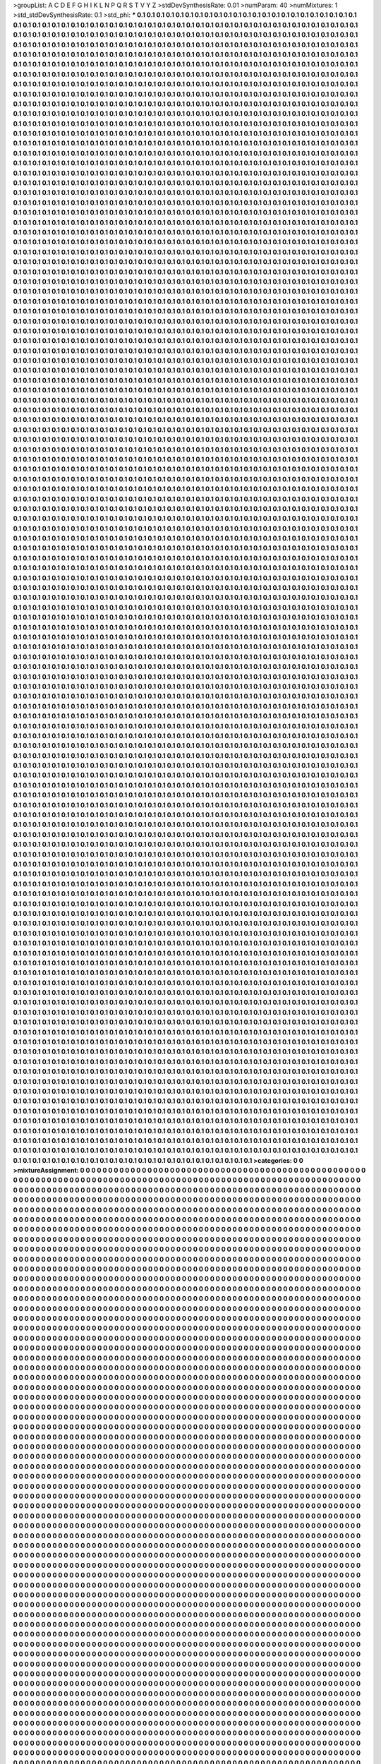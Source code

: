 >groupList:
A C D E F G H I K L
N P Q R S T V Y Z 
>stdDevSynthesisRate:
0.01 
>numParam:
40
>numMixtures:
1
>std_stdDevSynthesisRate:
0.1
>std_phi:
***
0.1 0.1 0.1 0.1 0.1 0.1 0.1 0.1 0.1 0.1
0.1 0.1 0.1 0.1 0.1 0.1 0.1 0.1 0.1 0.1
0.1 0.1 0.1 0.1 0.1 0.1 0.1 0.1 0.1 0.1
0.1 0.1 0.1 0.1 0.1 0.1 0.1 0.1 0.1 0.1
0.1 0.1 0.1 0.1 0.1 0.1 0.1 0.1 0.1 0.1
0.1 0.1 0.1 0.1 0.1 0.1 0.1 0.1 0.1 0.1
0.1 0.1 0.1 0.1 0.1 0.1 0.1 0.1 0.1 0.1
0.1 0.1 0.1 0.1 0.1 0.1 0.1 0.1 0.1 0.1
0.1 0.1 0.1 0.1 0.1 0.1 0.1 0.1 0.1 0.1
0.1 0.1 0.1 0.1 0.1 0.1 0.1 0.1 0.1 0.1
0.1 0.1 0.1 0.1 0.1 0.1 0.1 0.1 0.1 0.1
0.1 0.1 0.1 0.1 0.1 0.1 0.1 0.1 0.1 0.1
0.1 0.1 0.1 0.1 0.1 0.1 0.1 0.1 0.1 0.1
0.1 0.1 0.1 0.1 0.1 0.1 0.1 0.1 0.1 0.1
0.1 0.1 0.1 0.1 0.1 0.1 0.1 0.1 0.1 0.1
0.1 0.1 0.1 0.1 0.1 0.1 0.1 0.1 0.1 0.1
0.1 0.1 0.1 0.1 0.1 0.1 0.1 0.1 0.1 0.1
0.1 0.1 0.1 0.1 0.1 0.1 0.1 0.1 0.1 0.1
0.1 0.1 0.1 0.1 0.1 0.1 0.1 0.1 0.1 0.1
0.1 0.1 0.1 0.1 0.1 0.1 0.1 0.1 0.1 0.1
0.1 0.1 0.1 0.1 0.1 0.1 0.1 0.1 0.1 0.1
0.1 0.1 0.1 0.1 0.1 0.1 0.1 0.1 0.1 0.1
0.1 0.1 0.1 0.1 0.1 0.1 0.1 0.1 0.1 0.1
0.1 0.1 0.1 0.1 0.1 0.1 0.1 0.1 0.1 0.1
0.1 0.1 0.1 0.1 0.1 0.1 0.1 0.1 0.1 0.1
0.1 0.1 0.1 0.1 0.1 0.1 0.1 0.1 0.1 0.1
0.1 0.1 0.1 0.1 0.1 0.1 0.1 0.1 0.1 0.1
0.1 0.1 0.1 0.1 0.1 0.1 0.1 0.1 0.1 0.1
0.1 0.1 0.1 0.1 0.1 0.1 0.1 0.1 0.1 0.1
0.1 0.1 0.1 0.1 0.1 0.1 0.1 0.1 0.1 0.1
0.1 0.1 0.1 0.1 0.1 0.1 0.1 0.1 0.1 0.1
0.1 0.1 0.1 0.1 0.1 0.1 0.1 0.1 0.1 0.1
0.1 0.1 0.1 0.1 0.1 0.1 0.1 0.1 0.1 0.1
0.1 0.1 0.1 0.1 0.1 0.1 0.1 0.1 0.1 0.1
0.1 0.1 0.1 0.1 0.1 0.1 0.1 0.1 0.1 0.1
0.1 0.1 0.1 0.1 0.1 0.1 0.1 0.1 0.1 0.1
0.1 0.1 0.1 0.1 0.1 0.1 0.1 0.1 0.1 0.1
0.1 0.1 0.1 0.1 0.1 0.1 0.1 0.1 0.1 0.1
0.1 0.1 0.1 0.1 0.1 0.1 0.1 0.1 0.1 0.1
0.1 0.1 0.1 0.1 0.1 0.1 0.1 0.1 0.1 0.1
0.1 0.1 0.1 0.1 0.1 0.1 0.1 0.1 0.1 0.1
0.1 0.1 0.1 0.1 0.1 0.1 0.1 0.1 0.1 0.1
0.1 0.1 0.1 0.1 0.1 0.1 0.1 0.1 0.1 0.1
0.1 0.1 0.1 0.1 0.1 0.1 0.1 0.1 0.1 0.1
0.1 0.1 0.1 0.1 0.1 0.1 0.1 0.1 0.1 0.1
0.1 0.1 0.1 0.1 0.1 0.1 0.1 0.1 0.1 0.1
0.1 0.1 0.1 0.1 0.1 0.1 0.1 0.1 0.1 0.1
0.1 0.1 0.1 0.1 0.1 0.1 0.1 0.1 0.1 0.1
0.1 0.1 0.1 0.1 0.1 0.1 0.1 0.1 0.1 0.1
0.1 0.1 0.1 0.1 0.1 0.1 0.1 0.1 0.1 0.1
0.1 0.1 0.1 0.1 0.1 0.1 0.1 0.1 0.1 0.1
0.1 0.1 0.1 0.1 0.1 0.1 0.1 0.1 0.1 0.1
0.1 0.1 0.1 0.1 0.1 0.1 0.1 0.1 0.1 0.1
0.1 0.1 0.1 0.1 0.1 0.1 0.1 0.1 0.1 0.1
0.1 0.1 0.1 0.1 0.1 0.1 0.1 0.1 0.1 0.1
0.1 0.1 0.1 0.1 0.1 0.1 0.1 0.1 0.1 0.1
0.1 0.1 0.1 0.1 0.1 0.1 0.1 0.1 0.1 0.1
0.1 0.1 0.1 0.1 0.1 0.1 0.1 0.1 0.1 0.1
0.1 0.1 0.1 0.1 0.1 0.1 0.1 0.1 0.1 0.1
0.1 0.1 0.1 0.1 0.1 0.1 0.1 0.1 0.1 0.1
0.1 0.1 0.1 0.1 0.1 0.1 0.1 0.1 0.1 0.1
0.1 0.1 0.1 0.1 0.1 0.1 0.1 0.1 0.1 0.1
0.1 0.1 0.1 0.1 0.1 0.1 0.1 0.1 0.1 0.1
0.1 0.1 0.1 0.1 0.1 0.1 0.1 0.1 0.1 0.1
0.1 0.1 0.1 0.1 0.1 0.1 0.1 0.1 0.1 0.1
0.1 0.1 0.1 0.1 0.1 0.1 0.1 0.1 0.1 0.1
0.1 0.1 0.1 0.1 0.1 0.1 0.1 0.1 0.1 0.1
0.1 0.1 0.1 0.1 0.1 0.1 0.1 0.1 0.1 0.1
0.1 0.1 0.1 0.1 0.1 0.1 0.1 0.1 0.1 0.1
0.1 0.1 0.1 0.1 0.1 0.1 0.1 0.1 0.1 0.1
0.1 0.1 0.1 0.1 0.1 0.1 0.1 0.1 0.1 0.1
0.1 0.1 0.1 0.1 0.1 0.1 0.1 0.1 0.1 0.1
0.1 0.1 0.1 0.1 0.1 0.1 0.1 0.1 0.1 0.1
0.1 0.1 0.1 0.1 0.1 0.1 0.1 0.1 0.1 0.1
0.1 0.1 0.1 0.1 0.1 0.1 0.1 0.1 0.1 0.1
0.1 0.1 0.1 0.1 0.1 0.1 0.1 0.1 0.1 0.1
0.1 0.1 0.1 0.1 0.1 0.1 0.1 0.1 0.1 0.1
0.1 0.1 0.1 0.1 0.1 0.1 0.1 0.1 0.1 0.1
0.1 0.1 0.1 0.1 0.1 0.1 0.1 0.1 0.1 0.1
0.1 0.1 0.1 0.1 0.1 0.1 0.1 0.1 0.1 0.1
0.1 0.1 0.1 0.1 0.1 0.1 0.1 0.1 0.1 0.1
0.1 0.1 0.1 0.1 0.1 0.1 0.1 0.1 0.1 0.1
0.1 0.1 0.1 0.1 0.1 0.1 0.1 0.1 0.1 0.1
0.1 0.1 0.1 0.1 0.1 0.1 0.1 0.1 0.1 0.1
0.1 0.1 0.1 0.1 0.1 0.1 0.1 0.1 0.1 0.1
0.1 0.1 0.1 0.1 0.1 0.1 0.1 0.1 0.1 0.1
0.1 0.1 0.1 0.1 0.1 0.1 0.1 0.1 0.1 0.1
0.1 0.1 0.1 0.1 0.1 0.1 0.1 0.1 0.1 0.1
0.1 0.1 0.1 0.1 0.1 0.1 0.1 0.1 0.1 0.1
0.1 0.1 0.1 0.1 0.1 0.1 0.1 0.1 0.1 0.1
0.1 0.1 0.1 0.1 0.1 0.1 0.1 0.1 0.1 0.1
0.1 0.1 0.1 0.1 0.1 0.1 0.1 0.1 0.1 0.1
0.1 0.1 0.1 0.1 0.1 0.1 0.1 0.1 0.1 0.1
0.1 0.1 0.1 0.1 0.1 0.1 0.1 0.1 0.1 0.1
0.1 0.1 0.1 0.1 0.1 0.1 0.1 0.1 0.1 0.1
0.1 0.1 0.1 0.1 0.1 0.1 0.1 0.1 0.1 0.1
0.1 0.1 0.1 0.1 0.1 0.1 0.1 0.1 0.1 0.1
0.1 0.1 0.1 0.1 0.1 0.1 0.1 0.1 0.1 0.1
0.1 0.1 0.1 0.1 0.1 0.1 0.1 0.1 0.1 0.1
0.1 0.1 0.1 0.1 0.1 0.1 0.1 0.1 0.1 0.1
0.1 0.1 0.1 0.1 0.1 0.1 0.1 0.1 0.1 0.1
0.1 0.1 0.1 0.1 0.1 0.1 0.1 0.1 0.1 0.1
0.1 0.1 0.1 0.1 0.1 0.1 0.1 0.1 0.1 0.1
0.1 0.1 0.1 0.1 0.1 0.1 0.1 0.1 0.1 0.1
0.1 0.1 0.1 0.1 0.1 0.1 0.1 0.1 0.1 0.1
0.1 0.1 0.1 0.1 0.1 0.1 0.1 0.1 0.1 0.1
0.1 0.1 0.1 0.1 0.1 0.1 0.1 0.1 0.1 0.1
0.1 0.1 0.1 0.1 0.1 0.1 0.1 0.1 0.1 0.1
0.1 0.1 0.1 0.1 0.1 0.1 0.1 0.1 0.1 0.1
0.1 0.1 0.1 0.1 0.1 0.1 0.1 0.1 0.1 0.1
0.1 0.1 0.1 0.1 0.1 0.1 0.1 0.1 0.1 0.1
0.1 0.1 0.1 0.1 0.1 0.1 0.1 0.1 0.1 0.1
0.1 0.1 0.1 0.1 0.1 0.1 0.1 0.1 0.1 0.1
0.1 0.1 0.1 0.1 0.1 0.1 0.1 0.1 0.1 0.1
0.1 0.1 0.1 0.1 0.1 0.1 0.1 0.1 0.1 0.1
0.1 0.1 0.1 0.1 0.1 0.1 0.1 0.1 0.1 0.1
0.1 0.1 0.1 0.1 0.1 0.1 0.1 0.1 0.1 0.1
0.1 0.1 0.1 0.1 0.1 0.1 0.1 0.1 0.1 0.1
0.1 0.1 0.1 0.1 0.1 0.1 0.1 0.1 0.1 0.1
0.1 0.1 0.1 0.1 0.1 0.1 0.1 0.1 0.1 0.1
0.1 0.1 0.1 0.1 0.1 0.1 0.1 0.1 0.1 0.1
0.1 0.1 0.1 0.1 0.1 0.1 0.1 0.1 0.1 0.1
0.1 0.1 0.1 0.1 0.1 0.1 0.1 0.1 0.1 0.1
0.1 0.1 0.1 0.1 0.1 0.1 0.1 0.1 0.1 0.1
0.1 0.1 0.1 0.1 0.1 0.1 0.1 0.1 0.1 0.1
0.1 0.1 0.1 0.1 0.1 0.1 0.1 0.1 0.1 0.1
0.1 0.1 0.1 0.1 0.1 0.1 0.1 0.1 0.1 0.1
0.1 0.1 0.1 0.1 0.1 0.1 0.1 0.1 0.1 0.1
0.1 0.1 0.1 0.1 0.1 0.1 0.1 0.1 0.1 0.1
0.1 0.1 0.1 0.1 0.1 0.1 0.1 0.1 0.1 0.1
0.1 0.1 0.1 0.1 0.1 0.1 0.1 0.1 0.1 0.1
0.1 0.1 0.1 0.1 0.1 0.1 0.1 0.1 0.1 0.1
0.1 0.1 0.1 0.1 0.1 0.1 0.1 0.1 0.1 0.1
0.1 0.1 0.1 0.1 0.1 0.1 0.1 0.1 0.1 0.1
0.1 0.1 0.1 0.1 0.1 0.1 0.1 0.1 0.1 0.1
0.1 0.1 0.1 0.1 0.1 0.1 0.1 0.1 0.1 0.1
0.1 0.1 0.1 0.1 0.1 0.1 0.1 0.1 0.1 0.1
0.1 0.1 0.1 0.1 0.1 0.1 0.1 0.1 0.1 0.1
0.1 0.1 0.1 0.1 0.1 0.1 0.1 0.1 0.1 0.1
0.1 0.1 0.1 0.1 0.1 0.1 0.1 0.1 0.1 0.1
0.1 0.1 0.1 0.1 0.1 0.1 0.1 0.1 0.1 0.1
0.1 0.1 0.1 0.1 0.1 0.1 0.1 0.1 0.1 0.1
0.1 0.1 0.1 0.1 0.1 0.1 0.1 0.1 0.1 0.1
0.1 0.1 0.1 0.1 0.1 0.1 0.1 0.1 0.1 0.1
0.1 0.1 0.1 0.1 0.1 0.1 0.1 0.1 0.1 0.1
0.1 0.1 0.1 0.1 0.1 0.1 0.1 0.1 0.1 0.1
0.1 0.1 0.1 0.1 0.1 0.1 0.1 0.1 0.1 0.1
0.1 0.1 0.1 0.1 0.1 0.1 0.1 0.1 0.1 0.1
0.1 0.1 0.1 0.1 0.1 0.1 0.1 0.1 0.1 0.1
0.1 0.1 0.1 0.1 0.1 0.1 0.1 0.1 0.1 0.1
0.1 0.1 0.1 0.1 0.1 0.1 0.1 0.1 0.1 0.1
0.1 0.1 0.1 0.1 0.1 0.1 0.1 0.1 0.1 0.1
0.1 0.1 0.1 0.1 0.1 0.1 0.1 0.1 0.1 0.1
0.1 0.1 0.1 0.1 0.1 0.1 0.1 0.1 0.1 0.1
0.1 0.1 0.1 0.1 0.1 0.1 0.1 0.1 0.1 0.1
0.1 0.1 0.1 0.1 0.1 0.1 0.1 0.1 0.1 0.1
0.1 0.1 0.1 0.1 0.1 0.1 0.1 0.1 0.1 0.1
0.1 0.1 0.1 0.1 0.1 0.1 0.1 0.1 0.1 0.1
0.1 0.1 0.1 0.1 0.1 0.1 0.1 0.1 0.1 0.1
0.1 0.1 0.1 0.1 0.1 0.1 0.1 0.1 0.1 0.1
0.1 0.1 0.1 0.1 0.1 0.1 0.1 0.1 0.1 0.1
0.1 0.1 0.1 0.1 0.1 0.1 0.1 0.1 0.1 0.1
0.1 0.1 0.1 0.1 0.1 0.1 0.1 0.1 0.1 0.1
0.1 0.1 0.1 0.1 0.1 0.1 0.1 0.1 0.1 0.1
0.1 0.1 0.1 0.1 0.1 0.1 0.1 0.1 0.1 0.1
0.1 0.1 0.1 0.1 0.1 0.1 0.1 0.1 0.1 0.1
0.1 0.1 0.1 0.1 0.1 0.1 0.1 0.1 0.1 0.1
0.1 0.1 0.1 0.1 0.1 0.1 0.1 0.1 0.1 0.1
0.1 0.1 0.1 0.1 0.1 0.1 0.1 0.1 0.1 0.1
0.1 0.1 0.1 0.1 0.1 0.1 0.1 0.1 0.1 0.1
0.1 0.1 0.1 0.1 0.1 0.1 0.1 0.1 0.1 0.1
0.1 0.1 0.1 0.1 0.1 0.1 0.1 0.1 0.1 0.1
0.1 0.1 0.1 0.1 0.1 0.1 0.1 0.1 0.1 0.1
0.1 0.1 0.1 0.1 0.1 0.1 0.1 0.1 0.1 0.1
0.1 0.1 0.1 0.1 0.1 0.1 0.1 0.1 0.1 0.1
0.1 0.1 0.1 0.1 0.1 0.1 0.1 0.1 0.1 0.1
0.1 0.1 0.1 0.1 0.1 0.1 0.1 0.1 0.1 0.1
0.1 0.1 0.1 0.1 0.1 0.1 0.1 0.1 0.1 0.1
0.1 0.1 0.1 0.1 0.1 0.1 0.1 0.1 0.1 0.1
0.1 0.1 0.1 0.1 0.1 0.1 0.1 0.1 0.1 0.1
0.1 0.1 0.1 0.1 0.1 0.1 0.1 0.1 0.1 0.1
0.1 0.1 0.1 0.1 0.1 0.1 0.1 0.1 0.1 0.1
0.1 0.1 0.1 0.1 0.1 0.1 0.1 0.1 0.1 0.1
0.1 0.1 0.1 0.1 0.1 0.1 0.1 0.1 0.1 0.1
0.1 0.1 0.1 0.1 0.1 0.1 0.1 0.1 0.1 0.1
0.1 0.1 0.1 0.1 0.1 0.1 0.1 0.1 0.1 0.1
0.1 0.1 0.1 0.1 0.1 0.1 0.1 0.1 0.1 0.1
0.1 0.1 0.1 0.1 0.1 0.1 0.1 0.1 0.1 0.1
0.1 0.1 0.1 0.1 0.1 0.1 0.1 0.1 0.1 0.1
0.1 0.1 0.1 0.1 0.1 0.1 0.1 0.1 0.1 0.1
0.1 0.1 0.1 0.1 0.1 0.1 0.1 0.1 0.1 0.1
0.1 0.1 0.1 0.1 0.1 0.1 0.1 0.1 0.1 0.1
0.1 0.1 0.1 0.1 0.1 0.1 0.1 0.1 0.1 0.1
0.1 0.1 0.1 0.1 0.1 0.1 0.1 0.1 0.1 0.1
0.1 0.1 0.1 0.1 0.1 0.1 0.1 0.1 0.1 0.1
0.1 0.1 0.1 0.1 0.1 0.1 0.1 0.1 0.1 0.1
0.1 0.1 0.1 0.1 0.1 0.1 0.1 0.1 0.1 0.1
0.1 0.1 0.1 0.1 0.1 0.1 0.1 0.1 0.1 0.1
0.1 0.1 0.1 0.1 0.1 0.1 0.1 0.1 0.1 0.1
0.1 0.1 0.1 0.1 0.1 0.1 0.1 0.1 0.1 0.1
0.1 0.1 0.1 0.1 0.1 0.1 0.1 0.1 0.1 0.1
0.1 0.1 0.1 0.1 0.1 0.1 0.1 0.1 0.1 0.1
0.1 0.1 0.1 0.1 0.1 0.1 0.1 0.1 0.1 0.1
0.1 0.1 0.1 0.1 0.1 0.1 0.1 0.1 0.1 0.1
0.1 0.1 0.1 0.1 0.1 0.1 0.1 0.1 0.1 0.1
0.1 0.1 0.1 0.1 0.1 0.1 0.1 0.1 0.1 0.1
0.1 0.1 0.1 0.1 0.1 0.1 0.1 0.1 0.1 0.1
0.1 0.1 0.1 0.1 0.1 0.1 0.1 0.1 0.1 0.1
0.1 0.1 0.1 0.1 0.1 0.1 0.1 0.1 0.1 0.1
0.1 0.1 0.1 0.1 0.1 0.1 0.1 0.1 0.1 0.1
0.1 0.1 0.1 0.1 0.1 0.1 0.1 0.1 0.1 0.1
0.1 0.1 0.1 0.1 0.1 0.1 0.1 0.1 0.1 0.1
0.1 0.1 0.1 0.1 0.1 0.1 0.1 0.1 0.1 0.1
0.1 0.1 0.1 0.1 0.1 0.1 0.1 0.1 0.1 0.1
0.1 0.1 0.1 0.1 0.1 0.1 0.1 0.1 0.1 0.1
0.1 0.1 0.1 0.1 0.1 0.1 0.1 0.1 0.1 0.1
0.1 0.1 0.1 0.1 0.1 0.1 0.1 0.1 0.1 0.1
0.1 0.1 0.1 0.1 0.1 0.1 0.1 0.1 0.1 0.1
0.1 0.1 0.1 0.1 0.1 0.1 0.1 0.1 0.1 0.1
0.1 0.1 0.1 0.1 0.1 0.1 0.1 0.1 0.1 0.1
0.1 0.1 0.1 0.1 0.1 0.1 0.1 0.1 0.1 0.1
0.1 0.1 0.1 0.1 0.1 0.1 0.1 0.1 0.1 0.1
0.1 0.1 0.1 0.1 0.1 0.1 0.1 0.1 0.1 0.1
0.1 0.1 0.1 0.1 0.1 0.1 0.1 0.1 0.1 0.1
0.1 0.1 0.1 0.1 0.1 0.1 0.1 0.1 0.1 0.1
0.1 0.1 0.1 0.1 0.1 0.1 0.1 0.1 0.1 0.1
0.1 0.1 0.1 0.1 0.1 0.1 0.1 0.1 0.1 0.1
0.1 0.1 0.1 0.1 0.1 0.1 0.1 0.1 0.1 0.1
0.1 0.1 0.1 0.1 0.1 0.1 0.1 0.1 0.1 0.1
0.1 0.1 0.1 0.1 0.1 0.1 0.1 0.1 0.1 0.1
0.1 0.1 0.1 0.1 0.1 0.1 0.1 0.1 0.1 0.1
0.1 0.1 0.1 0.1 0.1 0.1 0.1 0.1 0.1 0.1
0.1 0.1 0.1 0.1 0.1 0.1 0.1 0.1 0.1 0.1
0.1 0.1 0.1 0.1 0.1 0.1 0.1 0.1 0.1 0.1
0.1 0.1 0.1 0.1 0.1 0.1 0.1 0.1 0.1 0.1
0.1 0.1 0.1 0.1 0.1 0.1 0.1 0.1 0.1 0.1
0.1 0.1 0.1 0.1 0.1 0.1 0.1 0.1 0.1 0.1
0.1 0.1 0.1 0.1 0.1 0.1 0.1 0.1 0.1 0.1
0.1 0.1 0.1 0.1 0.1 0.1 0.1 0.1 0.1 0.1
0.1 0.1 0.1 0.1 0.1 0.1 0.1 0.1 0.1 0.1
0.1 0.1 0.1 0.1 0.1 0.1 0.1 0.1 0.1 0.1
0.1 0.1 0.1 0.1 0.1 0.1 0.1 0.1 0.1 0.1
0.1 0.1 0.1 0.1 0.1 0.1 0.1 0.1 0.1 0.1
0.1 0.1 0.1 0.1 0.1 0.1 0.1 0.1 0.1 0.1
0.1 0.1 0.1 0.1 0.1 0.1 0.1 0.1 0.1 0.1
0.1 0.1 0.1 0.1 0.1 0.1 0.1 0.1 0.1 0.1
0.1 0.1 0.1 0.1 0.1 0.1 0.1 0.1 0.1 0.1
0.1 0.1 0.1 0.1 0.1 0.1 0.1 0.1 0.1 0.1
0.1 0.1 0.1 0.1 0.1 0.1 0.1 0.1 0.1 0.1
0.1 0.1 0.1 0.1 0.1 0.1 0.1 0.1 0.1 0.1
0.1 0.1 0.1 0.1 0.1 0.1 0.1 0.1 0.1 0.1
0.1 0.1 0.1 0.1 0.1 0.1 0.1 0.1 0.1 0.1
0.1 0.1 0.1 0.1 0.1 0.1 0.1 0.1 0.1 0.1
0.1 0.1 0.1 0.1 0.1 0.1 0.1 0.1 0.1 0.1
0.1 0.1 0.1 0.1 0.1 0.1 0.1 0.1 0.1 0.1
0.1 0.1 0.1 0.1 0.1 0.1 0.1 0.1 0.1 0.1
0.1 0.1 0.1 0.1 0.1 0.1 0.1 0.1 0.1 0.1
0.1 0.1 0.1 0.1 0.1 0.1 0.1 0.1 0.1 0.1
0.1 0.1 0.1 0.1 0.1 0.1 0.1 0.1 0.1 0.1
0.1 0.1 0.1 0.1 0.1 0.1 0.1 0.1 0.1 0.1
0.1 0.1 0.1 0.1 0.1 0.1 0.1 0.1 0.1 0.1
0.1 0.1 0.1 0.1 0.1 0.1 0.1 0.1 0.1 0.1
0.1 0.1 0.1 0.1 0.1 0.1 0.1 0.1 0.1 0.1
0.1 0.1 0.1 0.1 0.1 0.1 0.1 0.1 0.1 0.1
0.1 0.1 0.1 0.1 0.1 0.1 0.1 0.1 0.1 0.1
0.1 0.1 0.1 0.1 0.1 0.1 0.1 0.1 0.1 0.1
0.1 0.1 0.1 0.1 0.1 0.1 0.1 0.1 0.1 0.1
0.1 0.1 0.1 0.1 0.1 0.1 0.1 0.1 0.1 0.1
0.1 0.1 0.1 0.1 0.1 0.1 0.1 0.1 0.1 0.1
0.1 0.1 0.1 0.1 0.1 0.1 0.1 0.1 0.1 0.1
0.1 0.1 0.1 0.1 0.1 0.1 0.1 0.1 0.1 0.1
0.1 0.1 0.1 0.1 0.1 0.1 0.1 0.1 0.1 0.1
0.1 0.1 0.1 0.1 0.1 0.1 0.1 0.1 0.1 0.1
0.1 0.1 0.1 0.1 0.1 0.1 0.1 0.1 0.1 0.1
0.1 0.1 0.1 0.1 0.1 0.1 0.1 0.1 0.1 0.1
0.1 0.1 0.1 0.1 0.1 0.1 0.1 0.1 0.1 0.1
0.1 0.1 0.1 0.1 0.1 0.1 0.1 0.1 0.1 0.1
0.1 0.1 0.1 0.1 0.1 0.1 0.1 0.1 0.1 0.1
0.1 0.1 0.1 0.1 0.1 0.1 0.1 0.1 0.1 0.1
0.1 0.1 0.1 0.1 0.1 0.1 0.1 0.1 0.1 0.1
0.1 0.1 0.1 0.1 0.1 0.1 0.1 0.1 0.1 0.1
0.1 0.1 0.1 0.1 0.1 0.1 0.1 0.1 0.1 0.1
0.1 0.1 0.1 0.1 0.1 0.1 0.1 0.1 0.1 0.1
0.1 0.1 0.1 0.1 0.1 0.1 0.1 0.1 0.1 0.1
0.1 0.1 0.1 0.1 0.1 0.1 0.1 0.1 0.1 0.1
0.1 0.1 0.1 0.1 0.1 0.1 0.1 0.1 0.1 0.1
0.1 0.1 0.1 0.1 0.1 0.1 0.1 0.1 0.1 0.1
0.1 0.1 0.1 0.1 0.1 0.1 0.1 0.1 0.1 0.1
0.1 0.1 0.1 0.1 0.1 0.1 0.1 0.1 0.1 0.1
0.1 0.1 0.1 0.1 0.1 0.1 0.1 0.1 0.1 0.1
0.1 0.1 0.1 0.1 0.1 0.1 0.1 0.1 0.1 0.1
0.1 0.1 0.1 0.1 0.1 0.1 0.1 0.1 0.1 0.1
0.1 0.1 0.1 0.1 0.1 0.1 0.1 0.1 0.1 0.1
0.1 0.1 0.1 0.1 0.1 0.1 0.1 0.1 0.1 0.1
0.1 0.1 0.1 0.1 0.1 0.1 0.1 0.1 0.1 0.1
0.1 0.1 0.1 0.1 0.1 0.1 0.1 0.1 0.1 0.1
0.1 0.1 0.1 0.1 0.1 0.1 0.1 0.1 0.1 0.1
0.1 0.1 0.1 0.1 0.1 0.1 0.1 0.1 0.1 0.1
0.1 0.1 0.1 0.1 0.1 0.1 0.1 0.1 0.1 0.1
0.1 0.1 0.1 0.1 0.1 0.1 0.1 0.1 0.1 0.1
0.1 0.1 0.1 0.1 0.1 0.1 0.1 0.1 0.1 0.1
0.1 0.1 0.1 0.1 0.1 0.1 0.1 0.1 0.1 0.1
0.1 0.1 0.1 0.1 0.1 0.1 0.1 0.1 0.1 0.1
0.1 0.1 0.1 0.1 0.1 0.1 0.1 0.1 0.1 0.1
0.1 0.1 0.1 0.1 0.1 0.1 0.1 0.1 0.1 0.1
0.1 0.1 0.1 0.1 0.1 0.1 0.1 0.1 0.1 0.1
0.1 0.1 0.1 0.1 0.1 0.1 0.1 0.1 0.1 0.1
0.1 0.1 0.1 0.1 0.1 0.1 0.1 0.1 0.1 0.1
0.1 0.1 0.1 0.1 0.1 0.1 0.1 0.1 0.1 0.1
0.1 0.1 0.1 0.1 0.1 0.1 0.1 0.1 0.1 0.1
0.1 0.1 0.1 0.1 0.1 0.1 0.1 0.1 0.1 0.1
0.1 0.1 0.1 0.1 0.1 0.1 0.1 0.1 0.1 0.1
0.1 0.1 0.1 0.1 0.1 0.1 0.1 0.1 0.1 0.1
0.1 0.1 0.1 0.1 0.1 0.1 0.1 0.1 0.1 0.1
0.1 0.1 0.1 0.1 0.1 0.1 0.1 0.1 0.1 0.1
0.1 0.1 0.1 0.1 0.1 0.1 0.1 0.1 0.1 0.1
0.1 0.1 0.1 0.1 0.1 0.1 0.1 0.1 0.1 0.1
0.1 0.1 0.1 0.1 0.1 0.1 0.1 0.1 0.1 0.1
0.1 0.1 0.1 0.1 0.1 0.1 0.1 0.1 0.1 0.1
0.1 0.1 0.1 0.1 0.1 0.1 0.1 0.1 0.1 0.1
0.1 0.1 0.1 0.1 0.1 0.1 0.1 0.1 0.1 0.1
0.1 0.1 0.1 0.1 0.1 0.1 0.1 0.1 0.1 0.1
0.1 0.1 0.1 0.1 0.1 0.1 0.1 0.1 0.1 0.1
0.1 0.1 0.1 0.1 0.1 0.1 0.1 0.1 0.1 0.1
0.1 0.1 0.1 0.1 0.1 0.1 0.1 0.1 0.1 0.1
0.1 0.1 0.1 0.1 0.1 0.1 0.1 0.1 0.1 0.1
0.1 0.1 0.1 0.1 0.1 0.1 0.1 0.1 0.1 0.1
0.1 0.1 0.1 0.1 0.1 0.1 0.1 0.1 0.1 0.1
0.1 0.1 0.1 0.1 0.1 0.1 0.1 0.1 0.1 0.1
0.1 0.1 0.1 0.1 0.1 0.1 0.1 0.1 0.1 0.1
0.1 0.1 0.1 0.1 0.1 0.1 0.1 0.1 0.1 0.1
0.1 0.1 0.1 0.1 0.1 0.1 0.1 0.1 0.1 0.1
0.1 0.1 0.1 0.1 0.1 0.1 0.1 0.1 0.1 0.1
0.1 0.1 0.1 0.1 0.1 0.1 0.1 0.1 0.1 0.1
0.1 0.1 0.1 0.1 0.1 0.1 0.1 0.1 0.1 0.1
0.1 0.1 0.1 0.1 0.1 0.1 0.1 0.1 0.1 0.1
0.1 0.1 0.1 0.1 0.1 0.1 0.1 0.1 0.1 0.1
0.1 0.1 0.1 0.1 0.1 0.1 0.1 0.1 0.1 0.1
0.1 0.1 0.1 0.1 0.1 0.1 0.1 0.1 0.1 0.1
0.1 0.1 0.1 0.1 0.1 0.1 0.1 0.1 0.1 0.1
0.1 0.1 0.1 0.1 0.1 0.1 0.1 0.1 0.1 0.1
0.1 0.1 0.1 0.1 0.1 0.1 0.1 0.1 0.1 0.1
0.1 0.1 0.1 0.1 0.1 0.1 0.1 0.1 0.1 0.1
0.1 0.1 0.1 0.1 0.1 0.1 0.1 0.1 0.1 0.1
0.1 0.1 0.1 0.1 0.1 0.1 0.1 0.1 0.1 0.1
0.1 0.1 0.1 0.1 0.1 0.1 0.1 0.1 0.1 0.1
0.1 0.1 0.1 0.1 0.1 0.1 0.1 0.1 0.1 0.1
0.1 0.1 0.1 0.1 0.1 0.1 0.1 0.1 0.1 0.1
0.1 0.1 0.1 0.1 0.1 0.1 0.1 0.1 0.1 0.1
0.1 0.1 0.1 0.1 0.1 0.1 0.1 0.1 0.1 0.1
0.1 0.1 0.1 0.1 0.1 0.1 0.1 0.1 0.1 0.1
0.1 0.1 0.1 0.1 0.1 0.1 0.1 0.1 0.1 0.1
0.1 0.1 0.1 0.1 0.1 0.1 0.1 0.1 0.1 0.1
0.1 0.1 0.1 0.1 0.1 0.1 0.1 0.1 0.1 0.1
0.1 0.1 0.1 0.1 0.1 0.1 0.1 0.1 0.1 0.1
0.1 0.1 0.1 0.1 0.1 0.1 0.1 0.1 0.1 0.1
0.1 0.1 0.1 0.1 0.1 0.1 0.1 0.1 0.1 0.1
0.1 0.1 0.1 0.1 0.1 0.1 0.1 0.1 0.1 0.1
0.1 0.1 0.1 0.1 0.1 0.1 0.1 0.1 0.1 0.1
0.1 0.1 0.1 0.1 0.1 0.1 0.1 0.1 0.1 0.1
0.1 0.1 0.1 0.1 0.1 0.1 0.1 0.1 0.1 0.1
0.1 0.1 0.1 0.1 0.1 0.1 0.1 0.1 0.1 0.1
0.1 0.1 0.1 0.1 0.1 0.1 0.1 0.1 0.1 0.1
0.1 0.1 0.1 0.1 0.1 0.1 0.1 0.1 0.1 0.1
0.1 0.1 0.1 0.1 0.1 0.1 0.1 0.1 0.1 0.1
0.1 0.1 0.1 0.1 0.1 0.1 0.1 0.1 0.1 0.1
0.1 0.1 0.1 0.1 0.1 0.1 0.1 0.1 0.1 0.1
0.1 0.1 0.1 0.1 0.1 0.1 0.1 0.1 0.1 0.1
0.1 0.1 0.1 0.1 0.1 0.1 0.1 0.1 0.1 0.1
0.1 0.1 0.1 0.1 0.1 0.1 0.1 0.1 0.1 0.1
0.1 0.1 0.1 0.1 0.1 0.1 0.1 0.1 0.1 0.1
0.1 0.1 0.1 0.1 0.1 0.1 0.1 0.1 0.1 0.1
0.1 0.1 0.1 0.1 0.1 0.1 0.1 0.1 0.1 0.1
0.1 0.1 0.1 0.1 0.1 0.1 0.1 0.1 0.1 0.1
0.1 0.1 0.1 0.1 0.1 0.1 0.1 0.1 0.1 0.1
0.1 0.1 0.1 0.1 0.1 0.1 0.1 0.1 0.1 0.1
0.1 0.1 0.1 0.1 0.1 0.1 0.1 0.1 0.1 0.1
0.1 0.1 0.1 0.1 0.1 0.1 0.1 0.1 0.1 0.1
0.1 0.1 0.1 0.1 0.1 0.1 0.1 0.1 0.1 0.1
0.1 0.1 0.1 0.1 0.1 0.1 0.1 0.1 0.1 0.1
0.1 0.1 0.1 0.1 0.1 0.1 0.1 0.1 0.1 0.1
0.1 0.1 0.1 0.1 0.1 0.1 0.1 0.1 0.1 0.1
0.1 0.1 0.1 0.1 0.1 0.1 0.1 0.1 0.1 0.1
0.1 0.1 0.1 0.1 0.1 0.1 0.1 0.1 0.1 0.1
0.1 0.1 0.1 0.1 0.1 0.1 0.1 0.1 0.1 0.1
0.1 0.1 0.1 0.1 0.1 0.1 0.1 0.1 0.1 0.1
0.1 0.1 0.1 0.1 0.1 0.1 0.1 0.1 0.1 0.1
0.1 0.1 0.1 0.1 0.1 0.1 0.1 0.1 0.1 0.1
0.1 0.1 0.1 0.1 0.1 0.1 0.1 0.1 0.1 0.1
0.1 0.1 0.1 0.1 0.1 0.1 0.1 0.1 0.1 0.1
0.1 0.1 0.1 0.1 0.1 0.1 0.1 0.1 0.1 0.1
0.1 0.1 0.1 0.1 0.1 0.1 0.1 0.1 0.1 0.1
0.1 0.1 0.1 0.1 0.1 0.1 0.1 0.1 0.1 0.1
0.1 0.1 0.1 0.1 0.1 0.1 0.1 0.1 0.1 0.1
0.1 0.1 0.1 0.1 0.1 0.1 0.1 0.1 0.1 0.1
0.1 0.1 0.1 0.1 0.1 0.1 0.1 0.1 0.1 0.1
0.1 0.1 0.1 0.1 0.1 0.1 0.1 0.1 0.1 0.1
0.1 0.1 0.1 0.1 0.1 0.1 0.1 0.1 0.1 0.1
0.1 0.1 0.1 0.1 0.1 0.1 0.1 0.1 0.1 0.1
0.1 0.1 0.1 0.1 0.1 0.1 0.1 0.1 0.1 0.1
0.1 0.1 0.1 0.1 0.1 0.1 0.1 0.1 0.1 0.1
0.1 0.1 0.1 0.1 0.1 0.1 0.1 0.1 0.1 0.1
0.1 0.1 0.1 0.1 0.1 0.1 0.1 0.1 0.1 0.1
0.1 0.1 0.1 0.1 0.1 0.1 0.1 0.1 0.1 0.1
0.1 0.1 0.1 0.1 0.1 0.1 0.1 0.1 0.1 0.1
0.1 0.1 0.1 0.1 0.1 0.1 0.1 0.1 0.1 0.1
0.1 0.1 0.1 0.1 0.1 0.1 0.1 0.1 0.1 0.1
0.1 0.1 0.1 0.1 0.1 0.1 0.1 0.1 0.1 0.1
0.1 0.1 0.1 0.1 0.1 0.1 0.1 0.1 0.1 0.1
0.1 0.1 0.1 0.1 0.1 0.1 0.1 0.1 0.1 0.1
0.1 0.1 0.1 0.1 0.1 0.1 0.1 0.1 0.1 0.1
0.1 0.1 0.1 0.1 0.1 0.1 0.1 0.1 0.1 0.1
0.1 0.1 0.1 0.1 0.1 0.1 0.1 0.1 0.1 0.1
0.1 0.1 0.1 0.1 0.1 0.1 0.1 0.1 0.1 0.1
0.1 0.1 0.1 0.1 0.1 0.1 0.1 0.1 0.1 0.1
0.1 0.1 0.1 0.1 0.1 0.1 0.1 0.1 0.1 0.1
0.1 0.1 0.1 0.1 0.1 0.1 0.1 0.1 0.1 0.1
0.1 0.1 0.1 0.1 0.1 0.1 0.1 0.1 0.1 0.1
0.1 0.1 0.1 0.1 0.1 0.1 0.1 0.1 
>categories:
0 0
>mixtureAssignment:
0 0 0 0 0 0 0 0 0 0 0 0 0 0 0 0 0 0 0 0 0 0 0 0 0 0 0 0 0 0 0 0 0 0 0 0 0 0 0 0 0 0 0 0 0 0 0 0 0 0
0 0 0 0 0 0 0 0 0 0 0 0 0 0 0 0 0 0 0 0 0 0 0 0 0 0 0 0 0 0 0 0 0 0 0 0 0 0 0 0 0 0 0 0 0 0 0 0 0 0
0 0 0 0 0 0 0 0 0 0 0 0 0 0 0 0 0 0 0 0 0 0 0 0 0 0 0 0 0 0 0 0 0 0 0 0 0 0 0 0 0 0 0 0 0 0 0 0 0 0
0 0 0 0 0 0 0 0 0 0 0 0 0 0 0 0 0 0 0 0 0 0 0 0 0 0 0 0 0 0 0 0 0 0 0 0 0 0 0 0 0 0 0 0 0 0 0 0 0 0
0 0 0 0 0 0 0 0 0 0 0 0 0 0 0 0 0 0 0 0 0 0 0 0 0 0 0 0 0 0 0 0 0 0 0 0 0 0 0 0 0 0 0 0 0 0 0 0 0 0
0 0 0 0 0 0 0 0 0 0 0 0 0 0 0 0 0 0 0 0 0 0 0 0 0 0 0 0 0 0 0 0 0 0 0 0 0 0 0 0 0 0 0 0 0 0 0 0 0 0
0 0 0 0 0 0 0 0 0 0 0 0 0 0 0 0 0 0 0 0 0 0 0 0 0 0 0 0 0 0 0 0 0 0 0 0 0 0 0 0 0 0 0 0 0 0 0 0 0 0
0 0 0 0 0 0 0 0 0 0 0 0 0 0 0 0 0 0 0 0 0 0 0 0 0 0 0 0 0 0 0 0 0 0 0 0 0 0 0 0 0 0 0 0 0 0 0 0 0 0
0 0 0 0 0 0 0 0 0 0 0 0 0 0 0 0 0 0 0 0 0 0 0 0 0 0 0 0 0 0 0 0 0 0 0 0 0 0 0 0 0 0 0 0 0 0 0 0 0 0
0 0 0 0 0 0 0 0 0 0 0 0 0 0 0 0 0 0 0 0 0 0 0 0 0 0 0 0 0 0 0 0 0 0 0 0 0 0 0 0 0 0 0 0 0 0 0 0 0 0
0 0 0 0 0 0 0 0 0 0 0 0 0 0 0 0 0 0 0 0 0 0 0 0 0 0 0 0 0 0 0 0 0 0 0 0 0 0 0 0 0 0 0 0 0 0 0 0 0 0
0 0 0 0 0 0 0 0 0 0 0 0 0 0 0 0 0 0 0 0 0 0 0 0 0 0 0 0 0 0 0 0 0 0 0 0 0 0 0 0 0 0 0 0 0 0 0 0 0 0
0 0 0 0 0 0 0 0 0 0 0 0 0 0 0 0 0 0 0 0 0 0 0 0 0 0 0 0 0 0 0 0 0 0 0 0 0 0 0 0 0 0 0 0 0 0 0 0 0 0
0 0 0 0 0 0 0 0 0 0 0 0 0 0 0 0 0 0 0 0 0 0 0 0 0 0 0 0 0 0 0 0 0 0 0 0 0 0 0 0 0 0 0 0 0 0 0 0 0 0
0 0 0 0 0 0 0 0 0 0 0 0 0 0 0 0 0 0 0 0 0 0 0 0 0 0 0 0 0 0 0 0 0 0 0 0 0 0 0 0 0 0 0 0 0 0 0 0 0 0
0 0 0 0 0 0 0 0 0 0 0 0 0 0 0 0 0 0 0 0 0 0 0 0 0 0 0 0 0 0 0 0 0 0 0 0 0 0 0 0 0 0 0 0 0 0 0 0 0 0
0 0 0 0 0 0 0 0 0 0 0 0 0 0 0 0 0 0 0 0 0 0 0 0 0 0 0 0 0 0 0 0 0 0 0 0 0 0 0 0 0 0 0 0 0 0 0 0 0 0
0 0 0 0 0 0 0 0 0 0 0 0 0 0 0 0 0 0 0 0 0 0 0 0 0 0 0 0 0 0 0 0 0 0 0 0 0 0 0 0 0 0 0 0 0 0 0 0 0 0
0 0 0 0 0 0 0 0 0 0 0 0 0 0 0 0 0 0 0 0 0 0 0 0 0 0 0 0 0 0 0 0 0 0 0 0 0 0 0 0 0 0 0 0 0 0 0 0 0 0
0 0 0 0 0 0 0 0 0 0 0 0 0 0 0 0 0 0 0 0 0 0 0 0 0 0 0 0 0 0 0 0 0 0 0 0 0 0 0 0 0 0 0 0 0 0 0 0 0 0
0 0 0 0 0 0 0 0 0 0 0 0 0 0 0 0 0 0 0 0 0 0 0 0 0 0 0 0 0 0 0 0 0 0 0 0 0 0 0 0 0 0 0 0 0 0 0 0 0 0
0 0 0 0 0 0 0 0 0 0 0 0 0 0 0 0 0 0 0 0 0 0 0 0 0 0 0 0 0 0 0 0 0 0 0 0 0 0 0 0 0 0 0 0 0 0 0 0 0 0
0 0 0 0 0 0 0 0 0 0 0 0 0 0 0 0 0 0 0 0 0 0 0 0 0 0 0 0 0 0 0 0 0 0 0 0 0 0 0 0 0 0 0 0 0 0 0 0 0 0
0 0 0 0 0 0 0 0 0 0 0 0 0 0 0 0 0 0 0 0 0 0 0 0 0 0 0 0 0 0 0 0 0 0 0 0 0 0 0 0 0 0 0 0 0 0 0 0 0 0
0 0 0 0 0 0 0 0 0 0 0 0 0 0 0 0 0 0 0 0 0 0 0 0 0 0 0 0 0 0 0 0 0 0 0 0 0 0 0 0 0 0 0 0 0 0 0 0 0 0
0 0 0 0 0 0 0 0 0 0 0 0 0 0 0 0 0 0 0 0 0 0 0 0 0 0 0 0 0 0 0 0 0 0 0 0 0 0 0 0 0 0 0 0 0 0 0 0 0 0
0 0 0 0 0 0 0 0 0 0 0 0 0 0 0 0 0 0 0 0 0 0 0 0 0 0 0 0 0 0 0 0 0 0 0 0 0 0 0 0 0 0 0 0 0 0 0 0 0 0
0 0 0 0 0 0 0 0 0 0 0 0 0 0 0 0 0 0 0 0 0 0 0 0 0 0 0 0 0 0 0 0 0 0 0 0 0 0 0 0 0 0 0 0 0 0 0 0 0 0
0 0 0 0 0 0 0 0 0 0 0 0 0 0 0 0 0 0 0 0 0 0 0 0 0 0 0 0 0 0 0 0 0 0 0 0 0 0 0 0 0 0 0 0 0 0 0 0 0 0
0 0 0 0 0 0 0 0 0 0 0 0 0 0 0 0 0 0 0 0 0 0 0 0 0 0 0 0 0 0 0 0 0 0 0 0 0 0 0 0 0 0 0 0 0 0 0 0 0 0
0 0 0 0 0 0 0 0 0 0 0 0 0 0 0 0 0 0 0 0 0 0 0 0 0 0 0 0 0 0 0 0 0 0 0 0 0 0 0 0 0 0 0 0 0 0 0 0 0 0
0 0 0 0 0 0 0 0 0 0 0 0 0 0 0 0 0 0 0 0 0 0 0 0 0 0 0 0 0 0 0 0 0 0 0 0 0 0 0 0 0 0 0 0 0 0 0 0 0 0
0 0 0 0 0 0 0 0 0 0 0 0 0 0 0 0 0 0 0 0 0 0 0 0 0 0 0 0 0 0 0 0 0 0 0 0 0 0 0 0 0 0 0 0 0 0 0 0 0 0
0 0 0 0 0 0 0 0 0 0 0 0 0 0 0 0 0 0 0 0 0 0 0 0 0 0 0 0 0 0 0 0 0 0 0 0 0 0 0 0 0 0 0 0 0 0 0 0 0 0
0 0 0 0 0 0 0 0 0 0 0 0 0 0 0 0 0 0 0 0 0 0 0 0 0 0 0 0 0 0 0 0 0 0 0 0 0 0 0 0 0 0 0 0 0 0 0 0 0 0
0 0 0 0 0 0 0 0 0 0 0 0 0 0 0 0 0 0 0 0 0 0 0 0 0 0 0 0 0 0 0 0 0 0 0 0 0 0 0 0 0 0 0 0 0 0 0 0 0 0
0 0 0 0 0 0 0 0 0 0 0 0 0 0 0 0 0 0 0 0 0 0 0 0 0 0 0 0 0 0 0 0 0 0 0 0 0 0 0 0 0 0 0 0 0 0 0 0 0 0
0 0 0 0 0 0 0 0 0 0 0 0 0 0 0 0 0 0 0 0 0 0 0 0 0 0 0 0 0 0 0 0 0 0 0 0 0 0 0 0 0 0 0 0 0 0 0 0 0 0
0 0 0 0 0 0 0 0 0 0 0 0 0 0 0 0 0 0 0 0 0 0 0 0 0 0 0 0 0 0 0 0 0 0 0 0 0 0 0 0 0 0 0 0 0 0 0 0 0 0
0 0 0 0 0 0 0 0 0 0 0 0 0 0 0 0 0 0 0 0 0 0 0 0 0 0 0 0 0 0 0 0 0 0 0 0 0 0 0 0 0 0 0 0 0 0 0 0 0 0
0 0 0 0 0 0 0 0 0 0 0 0 0 0 0 0 0 0 0 0 0 0 0 0 0 0 0 0 0 0 0 0 0 0 0 0 0 0 0 0 0 0 0 0 0 0 0 0 0 0
0 0 0 0 0 0 0 0 0 0 0 0 0 0 0 0 0 0 0 0 0 0 0 0 0 0 0 0 0 0 0 0 0 0 0 0 0 0 0 0 0 0 0 0 0 0 0 0 0 0
0 0 0 0 0 0 0 0 0 0 0 0 0 0 0 0 0 0 0 0 0 0 0 0 0 0 0 0 0 0 0 0 0 0 0 0 0 0 0 0 0 0 0 0 0 0 0 0 0 0
0 0 0 0 0 0 0 0 0 0 0 0 0 0 0 0 0 0 0 0 0 0 0 0 0 0 0 0 0 0 0 0 0 0 0 0 0 0 0 0 0 0 0 0 0 0 0 0 0 0
0 0 0 0 0 0 0 0 0 0 0 0 0 0 0 0 0 0 0 0 0 0 0 0 0 0 0 0 0 0 0 0 0 0 0 0 0 0 0 0 0 0 0 0 0 0 0 0 0 0
0 0 0 0 0 0 0 0 0 0 0 0 0 0 0 0 0 0 0 0 0 0 0 0 0 0 0 0 0 0 0 0 0 0 0 0 0 0 0 0 0 0 0 0 0 0 0 0 0 0
0 0 0 0 0 0 0 0 0 0 0 0 0 0 0 0 0 0 0 0 0 0 0 0 0 0 0 0 0 0 0 0 0 0 0 0 0 0 0 0 0 0 0 0 0 0 0 0 0 0
0 0 0 0 0 0 0 0 0 0 0 0 0 0 0 0 0 0 0 0 0 0 0 0 0 0 0 0 0 0 0 0 0 0 0 0 0 0 0 0 0 0 0 0 0 0 0 0 0 0
0 0 0 0 0 0 0 0 0 0 0 0 0 0 0 0 0 0 0 0 0 0 0 0 0 0 0 0 0 0 0 0 0 0 0 0 0 0 0 0 0 0 0 0 0 0 0 0 0 0
0 0 0 0 0 0 0 0 0 0 0 0 0 0 0 0 0 0 0 0 0 0 0 0 0 0 0 0 0 0 0 0 0 0 0 0 0 0 0 0 0 0 0 0 0 0 0 0 0 0
0 0 0 0 0 0 0 0 0 0 0 0 0 0 0 0 0 0 0 0 0 0 0 0 0 0 0 0 0 0 0 0 0 0 0 0 0 0 0 0 0 0 0 0 0 0 0 0 0 0
0 0 0 0 0 0 0 0 0 0 0 0 0 0 0 0 0 0 0 0 0 0 0 0 0 0 0 0 0 0 0 0 0 0 0 0 0 0 0 0 0 0 0 0 0 0 0 0 0 0
0 0 0 0 0 0 0 0 0 0 0 0 0 0 0 0 0 0 0 0 0 0 0 0 0 0 0 0 0 0 0 0 0 0 0 0 0 0 0 0 0 0 0 0 0 0 0 0 0 0
0 0 0 0 0 0 0 0 0 0 0 0 0 0 0 0 0 0 0 0 0 0 0 0 0 0 0 0 0 0 0 0 0 0 0 0 0 0 0 0 0 0 0 0 0 0 0 0 0 0
0 0 0 0 0 0 0 0 0 0 0 0 0 0 0 0 0 0 0 0 0 0 0 0 0 0 0 0 0 0 0 0 0 0 0 0 0 0 0 0 0 0 0 0 0 0 0 0 0 0
0 0 0 0 0 0 0 0 0 0 0 0 0 0 0 0 0 0 0 0 0 0 0 0 0 0 0 0 0 0 0 0 0 0 0 0 0 0 0 0 0 0 0 0 0 0 0 0 0 0
0 0 0 0 0 0 0 0 0 0 0 0 0 0 0 0 0 0 0 0 0 0 0 0 0 0 0 0 0 0 0 0 0 0 0 0 0 0 0 0 0 0 0 0 0 0 0 0 0 0
0 0 0 0 0 0 0 0 0 0 0 0 0 0 0 0 0 0 0 0 0 0 0 0 0 0 0 0 0 0 0 0 0 0 0 0 0 0 0 0 0 0 0 0 0 0 0 0 0 0
0 0 0 0 0 0 0 0 0 0 0 0 0 0 0 0 0 0 0 0 0 0 0 0 0 0 0 0 0 0 0 0 0 0 0 0 0 0 0 0 0 0 0 0 0 0 0 0 0 0
0 0 0 0 0 0 0 0 0 0 0 0 0 0 0 0 0 0 0 0 0 0 0 0 0 0 0 0 0 0 0 0 0 0 0 0 0 0 0 0 0 0 0 0 0 0 0 0 0 0
0 0 0 0 0 0 0 0 0 0 0 0 0 0 0 0 0 0 0 0 0 0 0 0 0 0 0 0 0 0 0 0 0 0 0 0 0 0 0 0 0 0 0 0 0 0 0 0 0 0
0 0 0 0 0 0 0 0 0 0 0 0 0 0 0 0 0 0 0 0 0 0 0 0 0 0 0 0 0 0 0 0 0 0 0 0 0 0 0 0 0 0 0 0 0 0 0 0 0 0
0 0 0 0 0 0 0 0 0 0 0 0 0 0 0 0 0 0 0 0 0 0 0 0 0 0 0 0 0 0 0 0 0 0 0 0 0 0 0 0 0 0 0 0 0 0 0 0 0 0
0 0 0 0 0 0 0 0 0 0 0 0 0 0 0 0 0 0 0 0 0 0 0 0 0 0 0 0 0 0 0 0 0 0 0 0 0 0 0 0 0 0 0 0 0 0 0 0 0 0
0 0 0 0 0 0 0 0 0 0 0 0 0 0 0 0 0 0 0 0 0 0 0 0 0 0 0 0 0 0 0 0 0 0 0 0 0 0 0 0 0 0 0 0 0 0 0 0 0 0
0 0 0 0 0 0 0 0 0 0 0 0 0 0 0 0 0 0 0 0 0 0 0 0 0 0 0 0 0 0 0 0 0 0 0 0 0 0 0 0 0 0 0 0 0 0 0 0 0 0
0 0 0 0 0 0 0 0 0 0 0 0 0 0 0 0 0 0 0 0 0 0 0 0 0 0 0 0 0 0 0 0 0 0 0 0 0 0 0 0 0 0 0 0 0 0 0 0 0 0
0 0 0 0 0 0 0 0 0 0 0 0 0 0 0 0 0 0 0 0 0 0 0 0 0 0 0 0 0 0 0 0 0 0 0 0 0 0 0 0 0 0 0 0 0 0 0 0 0 0
0 0 0 0 0 0 0 0 0 0 0 0 0 0 0 0 0 0 0 0 0 0 0 0 0 0 0 0 0 0 0 0 0 0 0 0 0 0 0 0 0 0 0 0 0 0 0 0 0 0
0 0 0 0 0 0 0 0 0 0 0 0 0 0 0 0 0 0 0 0 0 0 0 0 0 0 0 0 0 0 0 0 0 0 0 0 0 0 0 0 0 0 0 0 0 0 0 0 0 0
0 0 0 0 0 0 0 0 0 0 0 0 0 0 0 0 0 0 0 0 0 0 0 0 0 0 0 0 0 0 0 0 0 0 0 0 0 0 0 0 0 0 0 0 0 0 0 0 0 0
0 0 0 0 0 0 0 0 0 0 0 0 0 0 0 0 0 0 0 0 0 0 0 0 0 0 0 0 0 0 0 0 0 0 0 0 0 0 0 0 0 0 0 0 0 0 0 0 0 0
0 0 0 0 0 0 0 0 0 0 0 0 0 0 0 0 0 0 0 0 0 0 0 0 0 0 0 0 0 0 0 0 0 0 0 0 0 0 0 0 0 0 0 0 0 0 0 0 0 0
0 0 0 0 0 0 0 0 0 0 0 0 0 0 0 0 0 0 0 0 0 0 0 0 0 0 0 0 0 0 0 0 0 0 0 0 0 0 0 0 0 0 0 0 0 0 0 0 0 0
0 0 0 0 0 0 0 0 0 0 0 0 0 0 0 0 0 0 0 0 0 0 0 0 0 0 0 0 0 0 0 0 0 0 0 0 0 0 0 0 0 0 0 0 0 0 0 0 0 0
0 0 0 0 0 0 0 0 0 0 0 0 0 0 0 0 0 0 0 0 0 0 0 0 0 0 0 0 0 0 0 0 0 0 0 0 0 0 0 0 0 0 0 0 0 0 0 0 0 0
0 0 0 0 0 0 0 0 0 0 0 0 0 0 0 0 0 0 0 0 0 0 0 0 0 0 0 0 0 0 0 0 0 0 0 0 0 0 0 0 0 0 0 0 0 0 0 0 0 0
0 0 0 0 0 0 0 0 0 0 0 0 0 0 0 0 0 0 0 0 0 0 0 0 0 0 0 0 0 0 0 0 0 0 0 0 0 0 0 0 0 0 0 0 0 0 0 0 0 0
0 0 0 0 0 0 0 0 0 0 0 0 0 0 0 0 0 0 0 0 0 0 0 0 0 0 0 0 0 0 0 0 0 0 0 0 0 0 0 0 0 0 0 0 0 0 0 0 0 0
0 0 0 0 0 0 0 0 0 0 0 0 0 0 0 0 0 0 0 0 0 0 0 0 0 0 0 0 0 0 0 0 0 0 0 0 0 0 0 0 0 0 0 0 0 0 0 0 0 0
0 0 0 0 0 0 0 0 0 0 0 0 0 0 0 0 0 0 0 0 0 0 0 0 0 0 0 0 0 0 0 0 0 0 0 0 0 0 0 0 0 0 0 0 0 0 0 0 0 0
0 0 0 0 0 0 0 0 0 0 0 0 0 0 0 0 0 0 0 0 0 0 0 0 0 0 0 0 0 0 0 0 0 0 0 0 0 0 0 0 0 0 0 0 0 0 0 0 0 0
0 0 0 0 0 0 0 0 0 0 0 0 0 0 0 0 0 0 0 0 0 0 0 0 0 0 0 0 0 0 0 0 0 0 0 0 0 0 0 0 0 0 0 0 0 0 0 0 0 0
0 0 0 0 0 0 0 0 0 0 0 0 0 0 0 0 0 0 0 0 0 0 0 0 0 0 0 0 0 0 0 0 0 0 0 0 0 0 
>numMutationCategories:
1
>numSelectionCategories:
1
>categoryProbabilities:
1 
>selectionIsInMixture:
***
0 
>mutationIsInMixture:
***
0 
>obsPhiSets:
0
>currentSynthesisRateLevel:
***
0.214595 0.661926 0.140599 1.26392 0.197926 0.522842 2.22729 1.06395 0.651067 1.74481
0.143181 0.117019 0.147606 2.0554 1.15266 0.776876 0.524052 0.329974 0.525195 1.1808
0.395848 0.264226 0.239885 14.3726 0.150725 2.01218 3.10463 0.144042 0.375156 0.61094
0.24932 1.09089 1.57055 0.183148 1.99263 0.457068 0.65537 0.0805135 0.71149 0.310019
0.307735 4.23226 0.405001 0.198123 0.264663 0.379993 1.69565 7.74684 8.57262 0.357253
0.151649 2.49836 0.228841 1.43937 0.255278 0.48058 0.116163 1.71206 0.324498 0.451852
0.131186 0.170289 0.898122 2.42216 0.223352 3.10511 0.107098 2.98841 0.920291 0.265994
0.0917511 0.149042 0.3061 0.799227 0.394303 0.341046 0.445666 4.58293 0.723041 0.370171
11.1375 0.276836 1.389 0.499938 0.149394 6.42316 0.219225 0.374807 0.389925 0.2945
0.675518 0.542833 2.91424 1.03648 0.247509 8.62154 0.446977 0.254045 0.91413 1.01146
0.432644 1.2661 0.357107 0.40848 0.165404 0.644215 0.417085 0.911939 0.341635 0.173727
1.31607 0.428592 2.57141 0.1829 0.886986 2.5146 0.723517 0.485992 1.42988 0.644936
0.388072 1.43417 0.192939 8.47073 0.607618 2.14656 1.0114 0.971208 0.135671 0.633312
0.718082 0.253862 1.7222 0.116843 0.126574 0.849576 0.341209 0.331976 1.28735 0.362818
1.46651 0.265963 0.215119 0.564933 1.35336 6.15615 0.337256 0.576728 0.827404 1.53893
1.26439 1.28245 1.24483 0.274075 0.83911 0.646856 5.27845 0.847254 0.205417 0.571541
0.333198 10.7561 0.235704 2.10567 1.69335 0.325706 1.03167 2.7152 0.480573 1.19989
0.487994 0.248545 0.295775 0.672078 0.284661 8.18589 0.317533 0.659523 0.74193 4.30126
1.0435 0.62571 0.308562 0.656205 0.52209 0.519319 0.187618 0.12163 0.252026 0.219737
0.493699 3.12804 0.319011 0.312528 0.319589 0.370679 7.12262 1.2663 0.337246 2.76335
0.206253 1.51231 8.04235 1.11421 1.04826 0.669011 1.79594 0.264353 3.31259 4.74633
0.826694 0.659013 1.48278 0.39264 0.0793451 0.461963 0.180044 0.272332 5.07932 0.237547
0.384974 1.77621 0.788894 1.60582 0.997251 11.4288 0.217257 3.48851 0.68662 0.306288
0.247408 1.46063 3.50483 0.150232 0.237771 0.27677 0.184998 0.433918 0.325209 0.398113
0.2519 0.697745 0.431216 0.249759 1.03301 2.7186 1.75986 0.519315 0.819826 1.35356
0.300521 0.130642 1.90706 1.00467 1.87 0.992477 0.298248 3.41326 0.278125 1.26588
0.262089 0.563962 0.365003 0.252013 1.1938 0.255004 0.121978 0.430966 0.839149 0.407679
11.0797 0.211411 0.325325 0.375976 0.142057 0.357597 0.0876148 10.1447 7.32881 0.288122
7.22497 0.329794 0.404989 0.264706 0.560357 0.185733 0.991831 0.853575 0.194251 1.08808
1.35408 0.304023 0.371819 0.262976 0.887512 0.245707 2.615 0.2386 0.281643 3.03832
1.52516 0.150402 0.301658 0.779881 0.129924 0.696598 0.212088 0.358262 1.38785 0.471406
0.663758 0.267476 0.246739 0.644984 0.869868 1.10488 0.17122 0.835319 4.77829 0.430696
0.572583 1.3737 0.223993 0.607488 0.279028 0.150799 0.459983 2.43353 0.107626 0.800138
0.224803 0.106059 0.451667 0.480806 0.137996 0.659008 0.358731 0.887662 0.560912 0.128854
0.476962 3.03089 1.53831 0.274522 0.394098 0.150854 0.276748 0.454405 0.694866 1.53973
0.184003 0.718323 0.242107 0.31258 1.36191 0.790471 1.05481 0.734484 1.75479 0.368563
3.02732 0.522896 0.844783 0.205434 0.787126 0.393621 4.05324 0.144737 1.16542 0.369238
0.123923 1.13007 0.525875 0.193715 0.448076 2.33787 0.235537 0.136857 2.61245 2.04656
0.216878 0.45305 0.478237 4.23121 1.72506 0.249247 0.361584 0.99316 0.173177 2.49293
0.186684 0.271093 0.445293 0.216097 0.237197 0.87246 1.38546 0.126679 0.684172 0.577067
10.929 0.408204 0.404477 0.918176 0.142238 0.800594 1.92513 0.418821 0.397117 0.117543
0.127511 0.148201 2.49388 1.04711 8.43333 0.0984102 0.47984 0.691689 0.223139 0.185269
0.324834 0.367357 0.421088 0.14801 0.234917 0.24068 0.502222 3.62364 0.793526 0.560201
0.365858 0.35109 0.435856 0.309984 1.05115 0.293298 1.02705 0.266039 0.314221 0.493067
0.179654 0.0911525 0.431661 0.637145 1.21145 0.244087 0.132274 1.80332 0.551485 0.362683
0.307097 0.120331 0.301527 0.132466 0.305681 0.206735 0.188721 1.36632 1.08914 0.173409
0.484874 0.259123 1.66271 5.32052 0.815145 0.349948 0.217858 0.31754 0.25301 0.661343
1.33936 0.484187 0.238779 0.227787 9.87523 0.333587 1.09604 0.382644 0.491897 0.094597
1.1069 0.138313 1.37093 0.225813 1.29158 0.231645 0.177957 3.82516 0.897097 0.395604
1.08733 0.433593 0.230353 1.50111 1.14355 4.96214 0.25777 0.622771 2.60743 0.153001
2.71406 0.184014 1.23992 0.484623 0.0796478 1.43813 2.42412 0.169733 1.65952 0.513772
0.389472 0.7791 1.41732 0.184185 0.286384 0.223433 0.389673 0.220253 0.877651 1.83008
0.45907 1.74198 0.477751 1.64435 0.175533 3.65697 0.997355 0.520272 0.74103 2.81295
0.16284 2.55821 1.59216 1.2525 0.407091 1.07293 0.182881 0.486627 0.18826 0.158731
0.393753 0.531723 0.291145 0.297459 0.244916 0.439289 0.451431 0.217891 1.01124 1.0271
0.611448 2.79552 0.661443 1.83115 0.771064 0.437835 0.370042 0.371573 0.353608 1.25282
0.645294 3.09488 9.3305 6.29237 0.114079 0.286624 0.995796 0.466987 0.317708 8.63403
0.242205 0.676161 0.132299 2.68203 0.906959 1.0889 0.196102 0.183515 0.287173 5.63273
1.89571 1.8451 0.354393 0.431922 1.72201 0.369591 0.426703 0.466994 1.68322 0.174392
0.16527 1.25942 1.64182 0.120328 0.189208 0.518175 0.320441 0.4021 4.15137 0.954918
0.581723 0.302658 0.239102 1.71212 4.45626 0.148233 0.183188 0.640722 0.772772 0.842863
0.193797 1.33819 0.413686 1.03028 4.1835 0.121852 0.263304 0.665012 0.412271 0.431698
0.296427 1.24 11.2679 0.301339 0.133013 0.514834 0.442183 0.502589 0.697931 0.324183
0.583597 0.29527 3.37469 7.46856 0.341907 0.286475 0.19988 3.14037 5.17216 0.243138
0.473676 0.395517 2.23918 1.31898 3.71923 1.32152 1.33776 1.40206 0.419737 0.192757
4.23674 0.946391 0.435461 10.2553 0.841116 0.307333 0.49916 2.41454 0.495785 0.123294
0.255856 0.982749 0.120079 1.5498 0.50738 9.45145 0.195317 0.227491 0.492467 1.93817
1.82624 0.282365 0.119444 0.151885 0.339606 0.316864 0.305201 0.177019 0.913375 0.328109
0.183374 0.242854 3.09748 0.434831 0.861196 0.474073 0.546006 0.798901 0.459465 1.77939
0.184675 0.37783 0.212642 0.203247 0.383863 0.222603 0.21231 0.215522 0.743638 0.310984
0.291623 0.477361 0.930874 0.126632 0.789895 0.32404 0.100828 0.268322 1.69745 0.119693
1.83996 0.105446 0.18247 0.185936 0.787131 0.124519 0.315747 0.24128 0.34548 0.213876
0.763835 0.739051 0.536846 0.216303 2.05665 0.680626 0.750849 0.675211 5.63077 1.04702
0.329929 3.73047 0.312722 0.22764 0.146004 0.693425 0.806985 0.828487 0.223542 1.09771
1.10351 2.72402 0.108803 0.403208 0.636945 0.139708 0.234056 0.250879 0.478649 0.225382
0.303188 0.199282 0.365673 1.26917 1.17453 1.31999 0.417482 1.25833 0.174863 0.316297
0.421993 0.283673 0.185608 0.178503 0.37763 0.268046 0.350352 0.678973 0.476854 0.454259
1.10382 1.93612 0.461448 0.920477 0.431955 0.558223 0.0879836 0.431669 0.420281 1.06368
0.107896 4.84555 0.183431 0.752368 1.78343 1.5903 0.361687 0.908871 1.56531 0.193633
0.18598 0.367343 0.804807 0.342478 0.339215 0.862799 0.49812 0.362273 0.338076 0.0949556
0.834349 0.706777 1.30675 0.678193 0.417471 0.473831 0.219711 0.284986 0.238729 0.417684
0.407719 0.505409 0.148067 0.243861 0.23982 0.218673 0.236819 0.342248 0.144474 0.298336
0.776151 0.249088 0.340695 0.236581 0.409386 0.642816 1.26053 0.924722 0.170753 0.248357
1.98839 1.36738 0.683706 1.93176 0.580922 0.18508 0.329119 0.250053 1.04954 0.552071
0.340387 0.184666 0.30384 0.418747 0.425295 0.164934 1.5518 0.670435 0.776901 0.573119
0.885996 0.717774 0.205673 0.124486 0.609945 0.44024 0.645376 0.27203 0.504182 2.33847
0.17145 1.7713 0.153848 0.336548 2.69497 0.658017 0.448591 0.204678 1.23893 0.17335
0.205369 0.205209 1.30775 0.46209 0.206076 2.09934 0.398985 0.216605 0.240208 1.03539
0.539453 0.683798 0.470881 0.573425 0.125676 0.67792 2.52705 9.90534 0.150815 0.529717
0.917932 1.7294 0.963007 2.31629 0.360399 0.372661 0.630634 0.609938 0.119662 1.23543
0.447969 0.491709 0.204096 0.247818 0.425441 0.239973 0.443635 8.34164 0.130302 0.0639093
0.374667 0.657128 0.514896 1.18566 0.502988 1.98735 0.631599 3.23771 0.410114 0.236379
0.257791 0.223624 0.423075 0.207837 0.121963 0.44648 2.06516 2.80962 0.646516 0.197358
0.192655 0.762914 0.14138 4.98377 0.324287 0.176305 0.186078 0.352192 1.16749 0.201398
0.195286 0.348291 0.835555 2.09773 0.240402 1.26962 0.066872 0.413372 0.167278 0.265432
0.0913338 1.77549 0.521745 4.23708 0.845086 0.558884 0.380963 0.832073 2.35907 0.135666
1.28507 0.202378 0.60741 1.36918 0.321329 1.20572 1.18196 0.770544 0.406925 0.476509
0.464346 0.343166 0.430501 0.12259 1.4769 2.27182 0.657496 0.82923 1.10971 0.102634
0.146154 0.162915 0.171421 0.439567 0.28995 0.213509 1.66045 2.32225 0.341768 0.124081
0.444338 0.35982 0.425353 2.57896 0.203436 0.773271 0.441726 0.448078 5.75391 0.364915
2.44538 1.15667 0.433466 2.20929 2.88371 0.621056 1.60591 0.146004 2.01216 0.307899
0.884158 0.747645 0.122704 10.8716 1.25285 2.15277 1.21525 0.31235 0.289493 6.17463
0.212968 2.6513 0.248591 0.585744 1.18227 0.351175 0.378872 0.245299 0.122159 0.605433
0.296615 0.250314 1.10185 0.204654 0.667154 0.452498 1.05147 0.871987 0.593753 0.840313
2.29871 0.436958 0.183122 1.46662 0.213475 1.61029 0.553295 2.8494 0.256733 1.29696
0.248349 0.378429 1.04349 0.86801 0.684874 0.115437 0.63593 0.220068 1.14499 0.467649
1.8349 0.626187 2.86137 0.563812 0.207086 0.952764 0.350347 0.193753 3.38288 0.365576
0.461796 0.278423 0.627379 6.25793 0.385393 0.331261 1.94776 0.186099 2.00515 0.401875
1.48857 8.86204 2.3627 0.350269 2.29278 1.89492 0.380659 0.828065 0.75107 1.42982
2.71841 0.298307 1.49088 11.3688 0.367788 0.664756 0.742249 0.465148 1.09795 2.79407
0.924046 0.132104 2.67485 0.277655 0.549497 1.59182 6.60052 0.126845 1.07561 1.0532
0.265021 0.432449 0.562245 0.586419 7.83432 1.27706 0.36533 0.254387 0.284065 1.61695
0.142669 0.442957 0.245875 6.56725 0.80995 1.24667 0.542817 0.360877 1.24021 2.20942
0.0944034 0.58914 6.9915 0.289654 1.56161 0.357826 0.394163 1.45742 0.208056 0.415973
0.472619 0.190431 0.169462 0.422456 0.0738037 0.968473 1.15739 0.954695 0.1856 0.826001
0.572986 1.0356 0.425654 0.331652 0.29521 0.178297 0.80248 4.43534 0.834597 0.488223
0.366073 0.155813 0.173837 0.539285 0.294169 0.133567 0.332994 0.479653 0.248858 0.520529
3.23017 2.67858 0.676528 0.136747 0.489692 0.22115 0.100772 0.209437 0.23627 0.405122
0.460669 0.0959399 0.145091 0.139828 0.141639 0.220509 0.372895 0.295991 1.55978 5.56481
0.902217 0.306589 0.295856 0.442571 1.04659 0.327674 4.84602 1.00195 0.362803 0.508312
0.679561 7.91939 1.26 2.20481 0.897171 0.177725 1.93918 0.556699 0.384099 0.477769
0.330908 1.10433 0.552777 0.326617 0.165013 2.86005 0.224995 0.408509 1.88306 0.265343
0.381561 0.899647 0.311783 0.173657 0.303912 0.931905 0.521897 0.66779 0.638582 1.40755
1.25015 0.0952086 0.464036 0.369446 0.420108 0.195431 1.24266 0.151314 1.25934 0.544466
2.4643 1.41732 0.301278 0.307403 0.809659 1.32345 0.297305 0.421259 0.084187 0.467622
0.407475 0.540187 0.410557 0.379391 1.5612 0.317891 0.172251 0.136494 0.437299 0.1382
2.0447 0.483655 9.77378 1.06644 0.21175 0.222441 0.375627 0.554843 0.181016 0.206077
2.76024 1.40451 0.311237 0.670173 1.42798 4.2956 0.816662 0.551966 0.159368 0.165278
0.208097 0.308754 3.26911 0.137946 5.22954 6.10848 0.677456 0.124114 0.282009 0.236433
0.183407 0.299104 3.99503 1.12694 0.214494 0.216671 1.23863 0.421063 0.552822 2.11118
0.583161 0.850779 0.830102 0.407876 1.0915 0.228449 0.19019 0.216577 0.805071 0.200438
0.397395 0.662577 0.585696 0.215261 1.30005 2.04181 0.948441 0.410584 2.28107 1.04654
1.74187 0.323351 0.429159 0.171946 0.183782 0.284999 0.348677 9.15098 2.28343 0.25036
0.453133 0.189325 0.306176 0.45883 0.153922 0.200796 1.20941 0.773077 0.437376 0.243953
0.132811 1.33375 0.168342 0.660145 0.244647 0.298007 0.739646 0.401955 1.3065 0.885413
0.131118 0.410971 0.461723 1.10819 0.186154 2.84988 8.68323 0.104309 0.699864 0.272364
0.421872 0.16705 0.452654 0.328976 0.562972 0.200299 1.37945 0.247911 11.0034 0.212277
0.44796 0.157985 0.445575 0.555728 0.270024 0.10016 1.56879 0.161776 8.97598 0.764774
1.44101 0.46123 0.254934 0.613681 0.755599 0.193864 0.177485 0.649185 0.261789 3.37474
0.562304 1.39403 1.45192 0.413129 0.476443 0.111367 0.479882 0.248032 0.177671 2.22762
1.39422 0.235371 0.260175 0.651859 0.448583 0.258532 2.18619 1.39025 9.13539 0.257836
0.238704 0.343549 1.53039 0.555523 0.872819 0.342477 0.0799302 2.06069 0.386168 1.09828
0.197405 0.368946 5.09901 0.348101 1.62902 0.260482 0.192793 0.174728 1.57956 1.28068
0.531554 2.57202 0.472252 0.168117 0.194405 8.44637 11.4319 2.34231 0.751198 2.78338
0.121153 1.70962 0.390804 0.284666 0.197806 1.05211 2.7002 7.431 0.12611 0.768013
0.205656 0.189755 0.6847 1.27809 1.15383 0.209408 0.147257 0.309026 1.09233 0.328203
0.45242 0.741016 0.355306 0.523449 0.168788 0.337597 0.594518 2.3876 2.05366 0.197743
0.182664 0.235276 0.329005 0.41364 0.232455 0.571007 0.13329 0.177379 1.49454 0.265237
8.41835 0.31377 0.817641 0.443181 0.30305 0.183139 0.323985 0.891281 0.157308 0.206629
0.333728 0.14597 0.701512 0.215237 1.58017 1.94546 0.249791 0.278575 0.668656 2.37381
0.454485 0.439677 0.609468 0.301276 0.239213 0.171562 0.35325 0.60707 0.397137 0.184503
0.540037 0.559681 0.827104 0.219781 7.51006 1.22851 1.88724 0.72295 1.13895 0.385261
0.487267 0.140426 3.18592 0.378622 0.684135 0.115143 0.0793088 0.458427 1.98461 0.274645
1.45898 0.299662 0.366262 0.393971 0.487119 0.246367 1.34094 0.283692 7.96138 0.375077
1.02762 2.66814 0.316015 0.23206 0.702039 1.73541 0.190657 0.106782 1.03149 0.331739
0.188693 0.237896 0.73685 0.425528 3.92532 1.51373 0.317278 8.12984 0.380085 0.167169
0.624486 2.95959 0.407859 0.990965 0.603671 4.48195 0.465667 0.383237 0.250383 0.227508
0.581796 0.236654 0.253106 0.189741 0.317507 1.49649 4.21726 0.83209 1.04178 0.413887
2.61777 0.642526 0.0967923 2.07808 15.7845 0.650253 0.48555 0.670055 0.531631 0.30138
0.252828 0.923493 0.662539 0.135817 2.38569 0.592877 0.966121 1.2883 3.46968 0.475274
1.72528 0.177829 6.88514 0.230041 0.204245 0.699497 0.111962 0.415393 0.38046 0.911178
1.07276 0.291979 1.90956 0.373574 0.11708 4.20586 0.252052 1.25101 1.11246 0.189819
0.371032 0.219309 0.426387 0.156545 0.822239 12.1761 0.740256 1.312 0.207929 0.739326
0.716625 0.39654 2.38374 0.670272 1.24939 0.413586 0.682579 0.743265 0.36532 0.491596
0.259641 0.277889 5.48797 0.28398 1.06533 4.42232 0.227455 1.70108 1.97341 1.51502
0.104661 0.134342 0.289267 0.254292 0.279529 0.677249 0.301898 0.338514 0.510897 2.6765
10.948 0.717055 0.624427 0.118276 0.650533 0.91084 1.15318 0.390526 0.606472 0.870727
0.18547 0.319027 0.538105 9.87322 0.270963 0.293357 0.156349 1.83508 0.185655 0.395187
0.655109 0.702741 0.0861637 0.108188 1.15876 0.714809 0.277813 6.63835 0.651625 0.257323
0.247708 0.53279 0.173207 4.79677 1.91123 1.07933 8.24896 0.133704 0.45916 1.00934
0.189792 0.310379 0.801873 0.205898 3.73195 3.23503 0.262256 0.5324 0.513564 0.677008
2.58015 1.46145 0.328959 0.711406 0.40533 0.555371 0.281133 0.109316 0.405452 1.03785
0.516658 1.55059 0.131365 0.116749 1.82103 0.681603 0.851291 0.32492 0.553279 1.58739
3.12919 1.60023 0.593181 0.473578 0.487982 0.462103 0.282571 0.275192 1.36126 4.22381
1.16189 1.0079 0.235061 3.58451 0.433506 0.609847 0.766847 2.43516 0.320533 1.13378
0.309132 1.01908 0.261623 0.134907 0.315979 0.859967 0.310281 0.319903 0.154501 0.452146
2.09846 0.837823 1.91782 0.63129 0.155985 0.240536 0.976387 0.453658 0.441841 0.28688
0.278988 1.54657 0.177288 0.563579 1.29064 1.41389 0.195327 0.356236 0.318235 0.894394
1.11547 0.622592 0.56583 0.499089 0.21516 0.717889 0.314116 0.37696 0.191194 0.22569
0.699561 0.352584 3.35467 0.144125 0.236726 0.270472 0.719369 0.304404 1.05309 0.213346
0.934691 0.695265 1.55621 0.206382 9.61638 1.11184 0.351732 1.04269 0.384478 0.1233
0.249379 0.200021 0.159719 0.309561 0.138611 0.113088 0.411258 0.0990238 0.270752 1.1587
0.131614 0.576857 0.194611 0.643659 1.72031 0.510831 0.350398 0.186153 14.5213 0.424833
0.312273 0.566853 0.211935 3.7411 0.367791 0.258036 6.23155 0.366644 0.249293 0.529469
0.146846 0.166427 5.76127 0.207941 0.264772 0.555702 0.277705 0.339334 0.329583 0.510021
0.393732 8.07389 0.306932 0.822871 0.57126 0.35685 3.10402 0.191233 0.647003 2.1242
1.99738 0.20737 0.229531 3.20342 0.37409 0.289084 2.95879 2.57105 0.0904058 0.351018
0.169495 0.628577 1.93462 3.01118 0.72972 0.53145 0.258695 2.70924 0.22695 0.850383
1.17353 0.268672 1.36584 0.272263 0.127081 0.437322 0.150281 7.73978 0.531629 0.236042
0.424966 1.05329 1.39086 0.777926 0.530351 0.930687 5.94158 0.314087 0.51509 0.302235
1.09893 1.81907 1.14879 3.19605 0.997182 0.307641 1.46333 0.384066 0.398622 0.136459
0.266957 0.470991 1.7212 0.660678 0.782903 0.185964 0.332459 0.335801 1.11643 0.288112
0.348607 0.327716 0.569898 2.55958 0.282282 0.11021 0.673494 0.576249 0.436282 0.999777
0.435036 3.49978 1.09263 1.93826 0.266645 0.104571 1.34644 8.77613 0.129471 2.55409
0.24034 0.703681 0.715994 0.257938 0.768096 0.583369 0.187853 0.261583 7.26277 9.95966
2.76538 0.302434 0.929631 0.850389 0.351452 0.128153 0.418494 1.26811 0.134972 1.32716
0.54938 0.104337 0.447409 0.615464 1.01967 1.25382 0.342452 0.953014 0.312284 0.658281
0.753446 0.735353 0.684153 9.24115 0.148408 0.340484 0.322257 0.286246 1.23099 0.220931
0.58999 0.157646 1.44427 0.948564 0.474298 0.427427 0.251169 0.12334 0.587555 0.463005
0.425882 0.174234 0.217245 0.488207 0.181615 0.735276 0.0857628 0.218355 0.26572 3.02108
0.195593 0.31117 1.05829 0.307013 0.75587 0.510792 0.553425 0.198445 1.31504 0.220808
0.567577 1.57824 2.22303 0.263466 1.52331 1.90882 0.375496 0.332293 0.174732 0.623043
1.93492 0.412968 1.60874 0.676027 1.31701 0.474695 0.336438 0.205249 0.499356 1.55435
0.277986 0.305214 0.342085 0.897968 5.26018 9.02113 0.358187 0.760233 0.183323 0.179779
0.945332 0.128057 0.253196 0.729343 6.64996 1.17981 0.463414 2.02025 1.71305 0.285805
1.50627 0.461703 0.891755 0.164031 0.597916 6.12849 5.93558 0.379972 0.299849 0.437263
1.08595 0.579385 0.894254 0.144164 1.50472 0.176173 0.431057 0.214114 8.2157 0.358866
6.92876 0.16864 0.188557 2.397 0.69278 0.119118 0.15838 0.308868 0.508051 0.398896
2.41817 0.172398 1.33084 1.78658 0.254489 0.449508 0.296252 0.290575 1.32281 1.20662
0.50815 0.0903104 0.133537 0.305616 0.323945 0.137464 0.136692 1.34457 1.00427 0.261755
0.44846 0.218489 0.239681 1.02399 0.58883 0.314278 0.386499 2.81403 2.74683 1.20347
0.141554 0.669773 0.945239 0.269134 0.18469 0.261987 0.810387 1.1507 0.647005 0.156607
0.224187 0.503268 1.41629 0.221388 0.377466 0.476816 0.554784 0.568045 0.323518 11.1637
0.244422 1.35945 0.528802 0.497519 0.328909 0.140887 0.159511 1.00158 0.148879 0.709214
0.350416 0.231163 3.85133 1.19899 0.253866 0.162586 0.23225 0.41355 0.187494 0.418129
0.203007 0.506563 1.74435 0.241033 1.88622 0.800783 1.40975 0.30383 0.280695 0.858758
0.870283 0.506668 0.488013 0.586347 2.91857 0.595383 14.6265 2.52825 0.344511 1.29701
0.572495 3.43479 0.237794 0.253537 0.238032 0.677767 0.438161 0.405949 0.141549 0.269255
0.805476 0.541566 0.224974 0.0768625 0.160852 0.566148 0.313529 0.28015 4.95052 0.320632
7.846 0.359103 0.970313 0.482601 0.292894 0.31351 0.161117 0.696565 0.187713 0.214367
1.03669 1.46154 1.45077 0.562453 0.953614 1.04756 1.00957 0.619466 0.984609 0.900013
0.363837 0.22615 0.682837 0.157731 0.116919 0.838664 0.379901 0.620672 1.4314 0.523258
0.2287 0.160798 0.187305 0.367778 0.86252 3.61609 3.30612 0.167508 0.337966 0.493964
1.76031 0.580313 0.317852 0.169896 2.25961 0.274377 0.132187 3.70938 0.432205 10.5522
0.339931 0.100364 0.170258 0.323086 0.428316 0.609408 2.11569 1.9942 0.373583 4.14016
0.346478 0.229181 0.77702 1.47819 0.902918 7.80405 0.15307 0.269565 1.4384 0.33797
2.99243 2.08788 1.19094 0.209986 0.573184 5.31728 1.64046 0.319264 0.173963 1.88936
0.50928 0.648315 0.256789 1.43314 1.19667 1.46338 0.443648 0.212015 0.140097 0.751069
1.02541 0.318458 0.398632 0.945001 0.7496 0.447199 0.499284 0.268411 0.507626 0.219281
0.876661 0.2251 3.16598 1.93924 9.36038 0.269734 0.198763 0.186043 0.451439 0.19832
0.431425 0.549503 0.831016 4.3651 3.18054 0.126838 0.346152 0.276389 0.319736 1.62138
0.279222 0.489147 10.4428 0.438744 2.07544 0.258675 1.98695 1.81707 0.338328 0.665541
0.66754 0.192422 0.271922 0.152496 0.568863 0.646973 1.40552 0.947611 0.476109 0.437163
0.278638 1.76075 0.180404 0.45021 0.701609 0.73574 0.343508 1.35993 0.483944 0.472855
0.126929 2.03363 1.24504 0.288242 0.3615 0.874197 0.169131 0.124561 8.79672 2.607
0.27706 0.507622 0.294475 0.979468 0.136938 0.247691 0.2291 0.31053 0.176386 2.70707
0.374219 5.38015 1.68513 0.257024 0.569131 1.39801 0.571781 0.292467 0.528944 0.270199
0.529807 0.241483 0.896717 0.289527 1.71804 0.682103 0.833762 12.3701 0.538471 0.267433
0.56359 7.72773 0.413245 0.10809 0.215128 1.57949 0.545342 0.22663 0.699976 0.907144
0.669313 0.219037 2.89411 0.232228 0.784876 2.03118 1.04335 0.617907 0.325013 0.509952
1.69879 0.300744 0.158175 0.21006 1.04959 0.772992 0.347876 0.780533 0.584846 0.197203
0.123643 0.390478 2.17163 1.23869 1.03784 6.81375 0.354621 0.301035 2.24275 1.90007
0.72307 0.43936 0.173113 0.381077 0.763586 0.159857 0.704872 0.678447 0.13707 0.573052
1.98752 1.13396 0.267495 0.401784 0.295781 0.296467 0.881044 0.406659 0.599421 0.203912
0.124661 0.570706 0.202123 0.379641 4.96522 1.35992 0.140757 0.138981 0.744321 0.231192
0.392657 0.258874 0.222584 0.960353 5.52361 0.550779 8.24446 0.627281 0.356204 1.39618
0.135019 0.980314 0.236745 0.293997 0.745827 1.04582 0.492953 0.201131 0.526304 0.348902
1.35163 0.195922 0.546666 1.28686 1.55229 0.34693 0.506642 0.268595 0.233391 0.29341
0.326065 8.30363 0.18084 0.267536 2.65631 0.179899 0.0932188 1.23518 0.322881 0.196153
0.144424 0.551753 0.109228 0.227959 0.43488 0.171536 0.242253 0.864677 0.805551 0.112945
4.70221 0.313288 1.26475 0.183554 11.0168 0.210158 1.71892 0.780324 2.69795 0.210515
0.162099 0.957729 0.405185 0.783142 0.689195 0.372453 2.48959 9.58592 0.465065 3.38736
0.672508 0.582094 1.51267 0.140292 1.74591 0.188488 0.23231 0.185154 0.227493 0.199078
0.86301 0.196965 0.718821 0.318575 0.509596 0.176916 0.182839 3.12093 0.333782 0.128295
0.267937 0.284565 1.20454 0.502815 0.33346 0.331019 0.349131 0.774216 0.139033 1.8272
0.997727 9.61126 0.218314 0.450991 0.350224 0.220497 0.36904 0.269897 0.772271 0.696995
3.97241 13.9329 0.46237 7.64214 0.34803 0.863293 0.397463 0.217796 0.252529 0.219432
0.258996 5.63079 0.716635 2.82306 11.9726 0.232165 0.5203 1.32629 0.183097 0.496587
0.261003 11.4111 0.328972 0.224121 0.220222 0.171069 1.20666 0.294237 0.145506 0.453421
0.22815 0.339818 1.61239 0.400332 1.12459 0.239353 0.244599 0.241749 0.438517 0.378347
0.194281 0.631471 0.238399 0.290322 0.302136 0.737357 0.260801 0.397469 5.73215 13.6809
0.125132 0.954726 0.393923 0.267644 0.485873 0.450553 0.946726 0.926025 0.200344 0.286869
0.157597 0.813051 0.168186 0.814526 7.33447 0.155353 0.490894 0.209763 0.42595 0.491549
1.48265 0.535696 0.584345 0.849298 0.215772 0.213903 0.416158 8.71784 0.153301 3.24078
0.390783 1.27773 0.238091 1.28198 0.408817 1.27536 0.239773 1.28185 0.240082 0.265479
0.464711 0.652749 0.509382 10.5682 0.730437 0.292608 1.63622 0.108374 0.977198 3.45777
0.248902 0.432427 0.426409 1.53995 4.89249 0.22242 0.712465 1.21521 0.27816 0.456007
0.257451 0.577585 0.10178 0.215552 0.469909 1.01418 1.66959 3.05251 0.234264 0.79082
0.43444 2.00096 0.753437 0.387797 0.172514 0.555888 0.261206 1.74463 0.213107 0.431174
0.823487 0.201719 0.36293 0.159232 0.448489 0.948187 0.595021 0.102264 3.02762 0.147144
0.236026 0.390754 0.17408 0.154485 0.235589 2.35575 0.343764 0.239111 0.862897 8.84163
0.313868 0.148284 0.940851 3.40654 0.28165 0.562794 0.477694 6.35293 0.243324 0.551726
1.03417 1.83802 0.21923 0.264239 1.04381 0.315534 1.00492 0.449062 0.100919 0.329632
0.359495 0.563272 1.80174 0.111325 0.120467 0.516252 0.884143 6.0196 1.67624 0.251079
3.03008 2.62083 0.252335 4.14506 4.16315 0.594621 0.338308 0.229648 0.43026 0.317613
0.343837 0.174795 0.208667 1.04555 0.124119 0.42007 0.375597 0.211078 0.673937 0.191861
0.457338 7.80863 1.24853 0.139666 0.555536 0.395818 0.377077 9.02849 0.235627 2.20771
0.377579 6.3655 0.150937 0.460353 0.354778 0.321659 0.928052 11.2204 0.632438 0.247537
0.206861 0.245622 0.335485 0.490663 1.03847 1.13169 0.276705 4.66545 0.123586 0.567777
0.746968 0.486 0.27127 1.15722 1.94396 0.280263 0.602698 1.12504 0.246522 0.804526
0.440235 4.40043 0.150989 0.388078 0.275773 0.159996 0.496864 1.04498 0.243424 1.01086
0.285523 0.281183 6.63061 0.928732 0.772077 0.478585 0.620343 0.133234 1.50243 0.344277
0.178333 0.230256 0.396233 0.634809 0.593364 0.767455 0.137549 0.175751 0.157655 0.113126
0.469685 0.901763 0.669904 4.23834 0.614037 0.361478 2.79353 0.191846 0.187978 6.80728
0.145095 0.167618 0.15049 6.75666 1.86385 0.962453 0.573226 0.257503 0.530287 0.258436
0.161627 1.06692 0.37266 0.163176 0.0934066 0.101948 0.128006 1.36955 0.513985 3.48923
1.51558 1.83082 0.226464 0.250276 1.39554 0.164254 0.188021 0.467483 0.539213 0.13371
0.425276 0.875464 0.474339 0.17387 2.06774 0.982445 0.21436 0.556222 0.0939198 0.23135
1.01827 0.315884 0.168931 0.197179 0.899321 0.685459 0.883617 0.161509 0.207189 1.53526
2.29842 0.255903 0.125594 0.853999 0.79607 2.37412 0.237509 1.45409 2.90598 7.7851
1.43875 1.62627 1.19389 0.136556 0.803045 0.14368 0.305065 0.111631 8.11798 0.367489
0.539523 0.991254 0.659019 4.22237 0.47762 1.52076 0.528139 0.785814 0.485731 0.674385
0.28204 1.29047 0.17281 0.420007 0.860141 0.413412 0.258152 0.187018 1.08025 0.173595
0.264294 0.25375 7.8244 0.922141 0.131797 2.10329 0.231412 0.240152 0.471067 0.488984
0.448962 0.749699 0.386644 0.453802 1.62985 1.52991 0.461998 2.68537 0.428695 0.216884
1.28688 0.155738 0.268822 0.748187 0.714016 0.689364 0.289702 0.6209 1.61777 0.276877
2.21047 0.777748 1.61063 3.06318 0.414107 0.393924 0.540375 0.208138 0.345151 0.163315
1.19416 0.418299 0.329476 0.354907 0.154189 0.603075 0.163057 0.207733 0.269926 0.778072
1.13956 0.560885 0.145219 0.228732 0.174717 0.358907 0.456508 1.58606 0.364963 0.171167
0.839054 1.55511 0.180593 0.31766 0.997824 0.313966 0.151908 0.501668 0.103831 0.345677
0.408127 0.352151 2.34437 1.37454 0.469886 0.213506 2.56626 0.750317 0.380561 0.143891
1.05031 1.4012 0.380614 1.04055 0.76282 0.148727 0.566419 1.10837 0.151558 0.493021
2.16857 0.2501 0.265775 0.352688 2.54108 0.25287 0.283072 2.2529 1.14001 0.690712
0.286233 0.217907 9.26464 0.310955 2.68689 3.57837 0.235697 4.49585 1.17602 0.120757
0.786009 0.637593 0.229312 1.30948 0.266615 0.264807 0.21217 0.905095 0.140975 0.137115
0.406884 0.641084 8.15021 6.55668 2.00716 2.53737 0.43887 1.20849 0.187099 1.41996
0.1969 0.127578 0.132126 0.482529 0.562422 0.337568 0.314885 0.195384 0.345667 0.153047
0.343255 0.3296 0.195575 1.03244 0.894528 0.212715 0.179848 0.182249 0.544007 0.325789
0.103396 0.471848 1.01856 0.398277 5.68279 0.14599 0.512242 1.24841 0.407982 0.268406
0.907844 0.953071 0.163966 0.986637 2.62286 2.37834 0.119214 4.79004 0.285709 0.288785
1.0813 0.184497 0.297928 0.207304 0.747559 1.58203 0.706317 4.12725 0.226721 0.162527
0.593217 0.232941 0.502904 0.230863 0.310642 1.5493 0.196424 0.288678 1.64877 8.52532
0.400248 0.374545 0.243826 0.730573 1.08829 0.442872 7.76369 1.47934 0.932062 1.84764
0.467259 0.988346 0.149467 0.170336 0.174122 0.347615 2.9656 1.39884 0.140831 0.125384
0.287027 0.16718 0.333111 0.636853 2.12807 0.509911 1.02255 0.453283 0.505851 0.466443
0.17224 0.281425 0.66985 0.299513 0.138619 0.187865 1.62907 1.02882 0.163888 1.2627
2.19072 1.18113 0.160055 1.76936 0.403059 0.837627 4.65824 0.573668 2.04261 0.298733
3.43885 2.42361 0.26857 0.773814 0.211858 1.01507 1.89018 0.227857 0.658803 2.39736
0.306634 1.1611 0.60207 0.868717 0.105812 0.383988 0.299365 1.54126 5.18397 0.463638
0.491574 0.194781 1.00154 0.509651 0.437453 1.0613 0.709434 0.449524 0.168741 0.36597
0.506974 0.122222 0.880973 1.15729 0.401803 0.341368 0.895538 0.571199 0.0859873 7.0168
2.95063 0.256365 0.451128 0.328595 0.142694 0.241679 0.348738 0.381221 0.392072 1.80513
0.144955 0.371478 0.726648 0.720459 0.153744 0.646078 1.02615 0.468782 0.615626 0.142657
0.985488 0.532557 0.3556 0.16038 0.621335 1.06125 0.549457 0.582996 0.443001 0.31524
0.159559 0.74136 0.515117 0.282392 0.956408 0.620061 0.282961 1.60468 1.99667 0.35707
1.47171 0.116208 1.17828 0.112069 2.21623 0.595523 0.198658 0.32118 0.156924 0.273706
1.49398 0.235616 0.374775 0.147703 0.466211 0.131692 0.413093 0.258562 2.81203 0.889518
0.348678 0.182972 0.202656 0.635618 0.218007 8.95324 1.00055 0.374842 0.511107 0.226456
0.424545 0.833175 0.276854 1.01613 0.429725 0.782399 0.642269 0.659208 0.13433 0.802485
0.181319 0.251457 0.541749 0.643654 0.987842 0.241034 9.31998 0.274494 0.104604 1.20876
0.4499 0.207714 0.564954 0.909154 0.129959 0.161706 0.7445 8.72713 0.706545 4.58704
0.216643 0.225169 0.750421 0.934869 0.438146 0.25511 0.120338 1.03351 0.390946 0.244431
0.330308 1.90925 0.132725 0.544261 1.60291 0.557747 4.66688 1.778 1.85904 1.95129
0.214747 0.184844 0.119217 0.532703 1.0523 0.40018 0.279977 1.67431 0.545886 0.701743
0.68913 3.57854 2.67058 0.950643 0.835717 0.199587 0.297347 2.55406 0.721058 0.569042
1.10789 0.48194 6.2241 0.551285 0.74857 0.287467 0.158047 0.173449 0.284396 0.777813
0.739057 1.42293 0.204362 0.246783 0.132548 0.39583 0.126057 0.934445 0.253742 0.236787
2.01 8.04438 0.248473 0.262598 8.94511 2.57858 2.94843 0.135787 0.672909 1.80981
0.708394 0.818447 0.164219 3.6367 0.430182 0.23458 0.122632 0.260117 0.82229 0.461783
0.224723 1.60097 0.326225 0.942948 0.411179 0.155347 2.15103 1.52313 1.12964 0.267189
0.191381 0.153035 0.112771 0.527229 0.332087 0.584825 0.308146 0.463266 0.634524 0.220718
0.19732 0.397285 2.42279 2.64439 0.890794 0.175578 0.30302 2.77868 0.356384 1.08815
0.27937 0.602243 0.542495 1.37077 0.307184 2.17147 0.499871 0.438809 0.257064 0.44139
0.290574 0.706903 0.5649 0.583924 2.86504 0.147896 2.04774 0.411922 0.14873 0.247113
0.392388 0.163338 0.472693 0.407103 1.55774 0.485041 0.319401 0.348875 0.379297 0.457305
0.862771 1.69832 0.386762 1.28741 0.214047 0.214447 1.2965 0.792866 0.127976 1.05052
0.469665 0.317789 2.80539 0.843435 0.396666 1.68078 0.85786 0.838334 0.284188 0.726491
0.134215 0.657864 0.582392 0.68825 0.206541 0.929147 0.239136 0.147314 1.06331 1.92194
2.292 0.469909 0.320995 0.209087 0.233426 0.253955 0.334996 2.03272 2.5195 2.89999
0.6012 1.71551 0.293543 0.227165 1.11491 0.257368 1.36113 0.398454 0.360868 1.48043
3.42497 0.194322 0.801745 0.764472 0.370369 0.782752 0.153238 7.88955 1.63034 0.21542
0.597498 1.95745 1.04565 9.62122 0.293893 0.159892 0.379545 0.303013 0.108021 1.1577
0.0754637 0.5681 0.321928 0.419446 0.205855 0.324575 1.07175 2.27105 0.467621 0.238205
0.832855 0.275275 0.564546 0.956641 0.839038 0.391924 9.9739 0.986101 0.264159 0.791814
0.417195 0.76816 0.123092 1.65634 0.343168 0.141163 0.170475 0.258735 0.181595 0.482491
0.247388 1.17937 0.212259 0.413912 1.34948 0.719896 1.58599 3.68474 0.910513 0.765679
1.99016 0.130325 0.877065 0.930152 0.67351 0.478797 0.247612 1.28238 9.02358 0.970067
0.230755 0.723425 0.269825 0.129321 0.558631 2.37796 0.580779 0.582172 1.10637 0.587405
0.503652 0.233828 0.790674 0.440536 0.479563 0.972729 0.813226 0.190218 0.17569 0.914073
0.769348 0.556013 0.276298 0.190607 0.679606 0.0726735 0.347286 0.199747 6.07068 1.43738
0.212454 0.314423 1.05801 0.238185 0.286962 0.3536 2.59371 1.24618 0.413737 0.48676
0.283852 0.200581 0.137271 0.324744 0.241658 0.198573 0.404859 0.567323 0.650118 1.43161
0.24615 0.76508 1.30216 0.224456 0.579992 0.51079 0.173384 0.116131 0.853395 11.1411
0.217376 2.63349 0.396205 0.342581 0.266259 0.172136 1.06782 0.265917 0.200461 0.263099
0.119389 0.572689 0.145386 1.23941 1.55126 0.548463 0.645954 0.488278 0.414135 0.436158
1.78194 8.31265 0.151509 1.865 0.727146 0.133038 1.82866 0.554915 0.327802 0.264448
0.366295 0.254017 0.212059 0.257494 1.45813 1.3008 0.329486 0.791719 1.1636 3.71508
0.552656 0.591763 0.344173 0.1564 1.12877 0.249551 0.166432 0.300579 10.0236 1.96676
0.208501 0.143061 0.497476 1.77139 0.372264 0.616338 0.240855 0.998799 0.319812 0.308191
0.542911 1.72996 0.484141 1.96703 0.25734 0.455562 0.117047 1.05498 0.30695 0.627135
0.926564 0.508623 5.14704 2.08726 0.676653 0.174905 0.864975 1.43885 0.945836 0.458633
0.249992 0.24954 0.318742 0.144614 1.98699 1.91923 0.236887 2.29779 0.19934 0.233771
0.472152 0.354576 0.456624 0.482271 0.248411 0.656158 0.99442 0.309079 0.210441 3.75672
0.130097 1.6564 0.245799 1.37686 0.622999 0.29053 0.10153 0.245136 0.863111 0.43453
0.240827 0.440338 0.153539 1.82117 0.698295 0.577529 0.844391 2.31221 0.132788 1.6693
0.322551 7.41634 0.177912 0.207516 0.584652 0.550303 1.28267 0.381591 0.173528 1.14994
0.209789 0.42768 0.4076 2.10114 0.267 0.835061 0.766559 1.11906 0.26451 0.279618
0.16874 1.38829 0.94462 0.903102 0.320873 0.296912 0.162594 1.39774 0.296146 0.380707
2.4973 1.38564 0.278192 0.282853 0.541923 0.516287 0.45616 1.57305 0.328319 0.66728
0.553856 0.301613 0.196736 0.671023 0.451844 0.132233 9.74364 0.205542 1.55484 0.116639
0.199929 2.25962 0.137101 1.70351 0.66057 0.19698 0.158147 3.40102 7.34643 0.357505
0.123305 0.486971 0.238165 1.83706 0.317167 0.392571 0.748402 0.248599 1.89005 1.20756
0.307896 0.376545 0.136316 2.02529 0.556867 3.24166 0.486627 0.414545 0.285502 0.828748
2.2566 0.465231 0.122497 0.494264 0.260544 0.514167 0.42716 0.572073 0.680428 0.316504
0.434853 2.43662 1.33357 0.182029 0.122809 10.6173 0.689497 0.429042 0.199078 2.3832
5.99921 0.212026 0.34714 0.178644 0.306644 2.80447 6.53114 0.0690176 0.374339 0.354048
3.13775 1.34274 0.414694 0.527316 0.910397 2.79933 0.101796 0.104581 2.8007 0.907622
0.528004 0.202206 1.6372 0.25957 0.276345 0.300148 0.208813 1.20174 1.1776 2.17405
0.351475 1.25158 0.412309 0.260271 0.419884 0.380305 0.206677 0.170233 1.07477 0.97683
0.294293 0.154159 4.82767 2.44381 0.192532 1.26963 1.77165 3.78043 0.656989 1.25398
2.65399 0.386556 1.43638 0.205629 0.785526 10.5471 3.15879 1.1669 0.0925275 1.10292
1.01049 1.08439 0.121977 0.455638 0.661371 0.540867 1.02562 0.658986 0.195889 0.171052
0.15777 0.349317 7.87968 0.263838 0.175046 0.244214 1.27744 0.361277 1.88821 0.295079
0.779234 0.418407 0.646355 1.02573 0.119374 0.225056 0.139959 0.447109 1.35086 0.289483
0.27545 0.136476 0.164081 0.212714 0.287735 0.118412 1.1338 2.36685 0.139912 0.509223
0.345854 3.18109 0.191317 0.120894 0.108736 0.185026 0.19365 0.466805 1.9005 0.143359
8.5473 0.254364 0.22575 0.276251 0.816796 0.173549 0.533138 10.7062 0.361423 0.562007
0.757867 0.518449 1.00458 0.264942 0.452069 0.717343 1.96231 0.486724 0.517494 0.480067
1.64795 0.330926 0.253769 0.197143 4.82965 0.444429 0.233122 0.348288 0.148888 0.150529
0.171355 0.649164 1.19831 3.14877 1.48172 11.1545 0.397498 0.472667 0.788599 1.59987
0.49472 0.358374 0.171476 0.536656 4.80749 0.182442 8.35817 0.124033 0.163372 0.202919
0.282088 0.245572 0.22177 1.43091 0.111302 5.0949 0.234993 0.40371 0.370427 2.49315
0.628209 0.261738 0.615711 0.338004 0.268393 1.31073 0.153674 3.84485 0.132559 0.201497
1.21717 0.201099 0.181243 0.299865 0.367034 6.44079 2.52059 0.175042 0.959991 0.681894
0.635706 0.220165 3.17283 0.237365 0.423776 0.387145 0.541718 0.164823 0.43939 1.1447
0.206906 0.111202 0.647374 0.35144 0.233907 0.737212 0.872193 0.102808 0.124955 0.394288
0.106874 0.18567 0.338177 0.206681 0.155377 0.662347 0.185363 0.530762 0.259439 1.70683
0.327397 0.189765 2.57153 0.448662 0.32852 1.15998 0.231577 1.27002 0.218571 0.545565
0.259317 0.538622 0.462502 0.301179 0.434425 2.35265 0.260682 4.8204 0.36857 2.48782
0.433552 0.407524 0.325803 0.589261 0.175 0.134646 0.150704 0.208587 0.292756 0.471513
1.29728 0.113329 0.148137 0.52797 0.153635 3.03128 0.232282 0.368779 0.749275 4.74766
0.228193 0.383347 11.1404 0.297074 0.645363 0.327895 0.410153 0.224556 1.0761 0.624011
0.859995 0.152365 0.141971 0.554167 0.429223 8.7944 1.53053 0.0957857 0.123497 0.158302
1.59624 0.425624 1.00869 0.304419 0.225315 0.159546 0.903881 1.23262 0.0956395 1.93226
1.32999 0.300022 9.64198 0.125845 0.456434 0.555914 0.417841 0.530431 0.441963 0.176953
3.17536 0.292598 0.13724 1.20686 0.43003 0.162714 0.418282 0.390216 1.29863 2.02408
0.272469 0.377593 2.85444 0.247963 2.10192 0.533201 0.599763 0.961604 0.967672 0.196685
0.509362 0.408907 0.124565 0.336092 0.54692 1.87883 0.235313 1.99394 0.78596 0.286397
0.715381 1.89961 0.552099 0.736039 0.166697 0.442924 0.211032 0.229268 
>noiseOffset:
>observedSynthesisNoise:
>mutation_prior_mean:
***
0 0 0 0 0 0 0 0 0 0
0 0 0 0 0 0 0 0 0 0
0 0 0 0 0 0 0 0 0 0
0 0 0 0 0 0 0 0 0 0
>mutation_prior_sd:
***
0.35 0.35 0.35 0.35 0.35 0.35 0.35 0.35 0.35 0.35
0.35 0.35 0.35 0.35 0.35 0.35 0.35 0.35 0.35 0.35
0.35 0.35 0.35 0.35 0.35 0.35 0.35 0.35 0.35 0.35
0.35 0.35 0.35 0.35 0.35 0.35 0.35 0.35 0.35 0.35
>std_NoiseOffset:
>std_csp:
0.0471859 0.0471859 0.0471859 1.5407 0.165888 0.298598 0.248832 0.0768 0.0768 0.0768
0.495339 0.0707789 0.0707789 0.1728 0.0185543 0.0185543 0.0185543 0.0185543 0.0185543 0.343985
0.1 0.1 0.1 0.743008 0.0512 0.0512 0.0512 0.0512 0.0512 0.049152
0.049152 0.049152 0.06144 0.06144 0.06144 0.0393216 0.0393216 0.0393216 0.429982 0.89161
>currentMutationParameter:
***
-0.207407 0.441056 0.645644 0.250758 0.722535 -0.661767 0.605098 0.0345033 0.408419 0.715699
0.738052 0.0243036 0.666805 -0.570756 0.450956 1.05956 0.549069 0.409834 -0.196043 0.614633
-0.0635834 0.497277 0.582122 -0.511362 -1.19632 -0.771466 -0.160406 0.476347 0.403494 -0.0784245
0.522261 0.646223 -0.176795 0.540641 0.501026 0.132361 0.717795 0.387088 0.504953 0.368376
>currentSelectionParameter:
***
0.466605 0.0533521 0.678339 0.348073 -0.108475 -0.276557 -0.296377 0.801232 0.507624 0.715571
-0.184483 0.815669 -0.112441 0.271689 0.336462 0.753654 0.526357 0.619986 0.240866 -0.294824
-0.189933 0.33923 0.666031 -0.391923 -0.0133731 0.609777 1.62815 0.625631 2.36038 0.471249
-0.0283694 0.530379 0.372131 -0.0621431 0.589904 0.548713 -0.0885481 0.374451 -0.253829 0.0880979
>covarianceMatrix:
A
0.000495339	0	0	0	0	0	
0	0.000495339	0	0	0	0	
0	0	0.000495339	0	0	0	
0	0	0	0.000928126	5.54781e-05	-4.85695e-06	
0	0	0	5.54781e-05	0.00064441	-1.7161e-05	
0	0	0	-4.85695e-06	-1.7161e-05	0.00227655	
***
>covarianceMatrix:
C
0.0385176	0	
0	0.0385176	
***
>covarianceMatrix:
D
0.0031104	0	
0	0.00317554	
***
>covarianceMatrix:
E
0.00746496	0	
0	0.00746496	
***
>covarianceMatrix:
F
0.0062208	0	
0	0.0062208	
***
>covarianceMatrix:
G
0.0015552	0	0	0	0	0	
0	0.0015552	0	0	0	0	
0	0	0.0015552	0	0	0	
0	0	0	0.00234833	0.000113903	0.000140886	
0	0	0	0.000113903	0.00192358	9.72044e-05	
0	0	0	0.000140886	9.72044e-05	0.00240934	
***
>covarianceMatrix:
H
0.0092876	0	
0	0.0094197	
***
>covarianceMatrix:
I
0.000967459	0	0	0	
0	0.000967459	0	0	
0	0	0.00238049	9.09177e-05	
0	0	9.09177e-05	0.00114107	
***
>covarianceMatrix:
K
0.00432	0	
0	0.00432	
***
>covarianceMatrix:
L
0.000127195	0	0	0	0	0	0	0	0	0	
0	0.000127195	0	0	0	0	0	0	0	0	
0	0	0.000127195	0	0	0	0	0	0	0	
0	0	0	0.000127195	0	0	0	0	0	0	
0	0	0	0	0.000127195	0	0	0	0	0	
0	0	0	0	0	0.00107513	0.000431494	0.000300169	-6.45662e-06	0.000127057	
0	0	0	0	0	0.000431494	0.00520521	0.0004484	0.000576233	0.00037466	
0	0	0	0	0	0.000300169	0.0004484	0.00234448	0.000592845	0.000287268	
0	0	0	0	0	-6.45662e-06	0.000576233	0.000592845	0.0023512	0.000185799	
0	0	0	0	0	0.000127057	0.00037466	0.000287268	0.000185799	0.000630821	
***
>covarianceMatrix:
N
0.00644973	0	
0	0.00656676	
***
>covarianceMatrix:
P
0.0025	0	0	0	0	0	
0	0.0025	0	0	0	0	
0	0	0.0025	0	0	0	
0	0	0	0.0025	0	0	
0	0	0	0	0.0025	0	
0	0	0	0	0	0.0025	
***
>covarianceMatrix:
Q
0.0185752	0	
0	0.0185752	
***
>covarianceMatrix:
R
0.00054	0	0	0	0	0	0	0	0	0	
0	0.00054	0	0	0	0	0	0	0	0	
0	0	0.00054	0	0	0	0	0	0	0	
0	0	0	0.00054	0	0	0	0	0	0	
0	0	0	0	0.00054	0	0	0	0	0	
0	0	0	0	0	0.00068961	0.000111189	0.000214358	8.21578e-05	0.000310753	
0	0	0	0	0	0.000111189	0.00167202	0.000471528	0.000103892	0.000819641	
0	0	0	0	0	0.000214358	0.000471528	0.00881471	-5.47326e-05	0.00278613	
0	0	0	0	0	8.21578e-05	0.000103892	-5.47326e-05	0.00332298	0.000801062	
0	0	0	0	0	0.000310753	0.000819641	0.00278613	0.000801062	0.0183845	
***
>covarianceMatrix:
S
0.000559872	0	0	0	0	0	
0	0.000559872	0	0	0	0	
0	0	0.000559872	0	0	0	
0	0	0	0.00128401	0.000104499	0.00017638	
0	0	0	0.000104499	0.000744062	0.000105715	
0	0	0	0.00017638	0.000105715	0.00189296	
***
>covarianceMatrix:
T
0.000796262	0	0	0	0	0	
0	0.000796262	0	0	0	0	
0	0	0.000796262	0	0	0	
0	0	0	0.00118749	1.84889e-05	0.000225968	
0	0	0	1.84889e-05	0.000932033	6.05549e-05	
0	0	0	0.000225968	6.05549e-05	0.00217644	
***
>covarianceMatrix:
V
0.000286654	0	0	0	0	0	
0	0.000286654	0	0	0	0	
0	0	0.000286654	0	0	0	
0	0	0	0.00107991	1.85495e-05	0.000116494	
0	0	0	1.85495e-05	0.000394356	9.97188e-06	
0	0	0	0.000116494	9.97188e-06	0.000876583	
***
>covarianceMatrix:
Y
0.0107495	0	
0	0.0107495	
***
>covarianceMatrix:
Z
0.0222903	0	
0	0.0222903	
***
